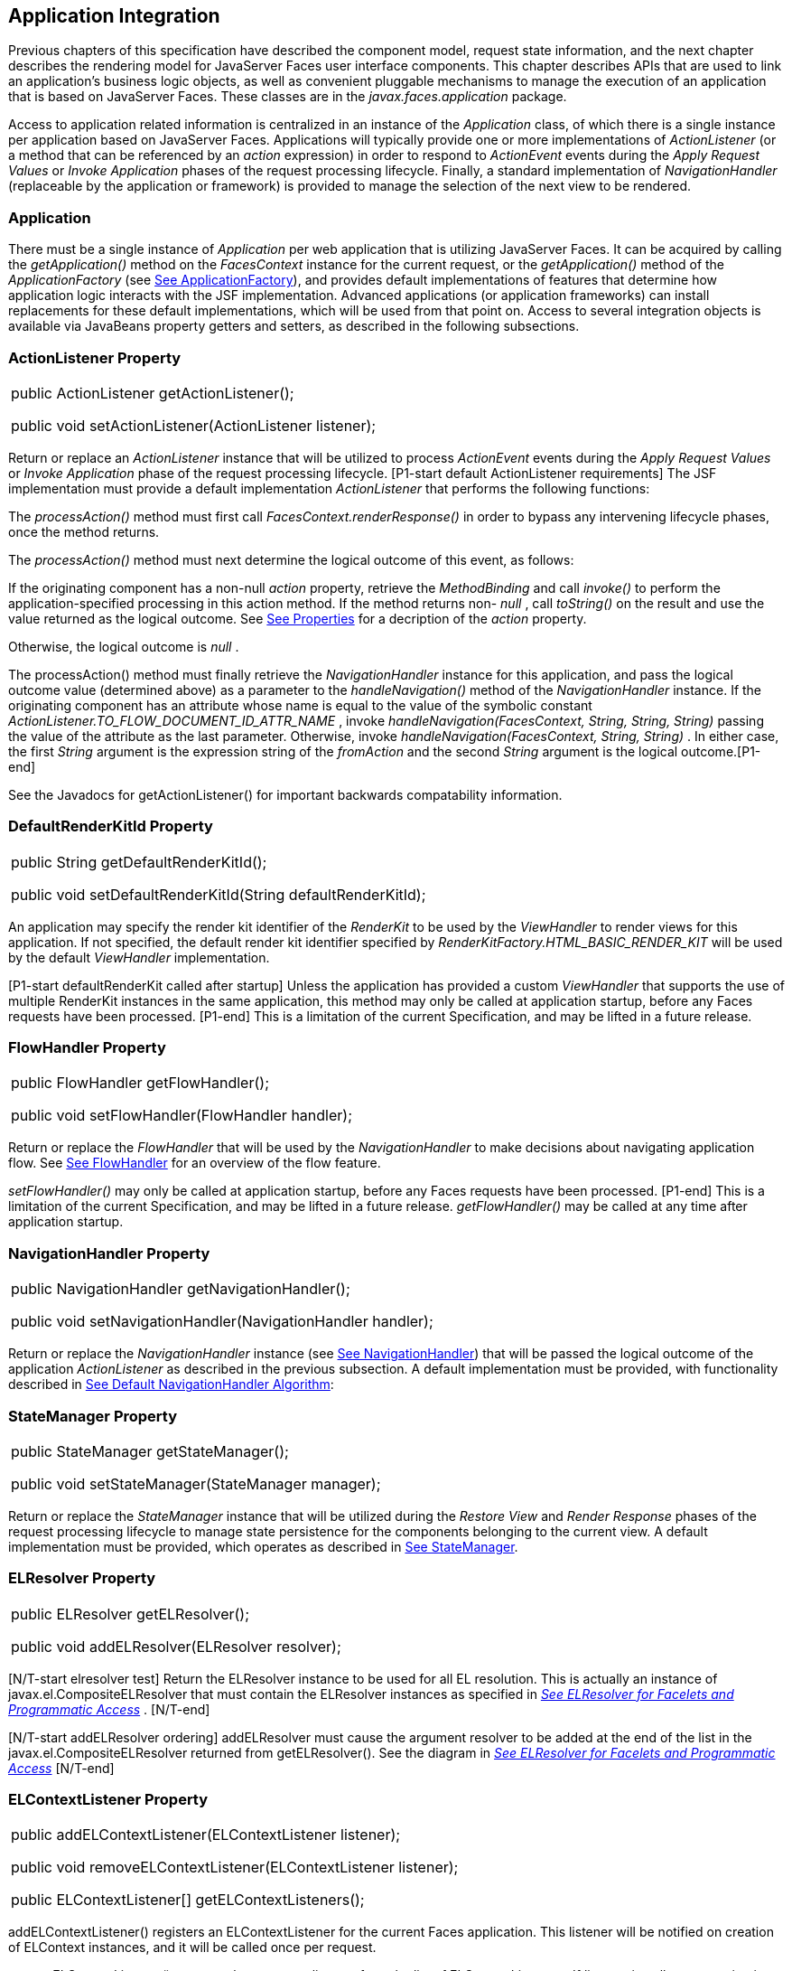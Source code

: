 == Application Integration

Previous chapters of this specification have
described the component model, request state information, and the next
chapter describes the rendering model for JavaServer Faces user
interface components. This chapter describes APIs that are used to link
an application’s business logic objects, as well as convenient pluggable
mechanisms to manage the execution of an application that is based on
JavaServer Faces. These classes are in the _javax.faces.application_
package.

Access to application related information is
centralized in an instance of the _Application_ class, of which there is
a single instance per application based on JavaServer Faces.
Applications will typically provide one or more implementations of
_ActionListener_ (or a method that can be referenced by an _action_
expression) in order to respond to _ActionEvent_ events during the
_Apply Request Values_ or _Invoke Application_ phases of the request
processing lifecycle. Finally, a standard implementation of
_NavigationHandler_ (replaceable by the application or framework) is
provided to manage the selection of the next view to be rendered.

[[a3400]]
=== Application

There must be a single instance of
_Application_ per web application that is utilizing JavaServer Faces. It
can be acquired by calling the _getApplication()_ method on the
_FacesContext_ instance for the current request, or the
_getApplication()_ method of the _ApplicationFactory_ (see
link:JSF.html#a3542[See ApplicationFactory]), and provides
default implementations of features that determine how application logic
interacts with the JSF implementation. Advanced applications (or
application frameworks) can install replacements for these default
implementations, which will be used from that point on. Access to
several integration objects is available via JavaBeans property getters
and setters, as described in the following subsections.

=== [[a3402]]ActionListener Property

[width="100%",cols="100%",]
|===
a|
public ActionListener getActionListener();



public void setActionListener(ActionListener
listener);

|===

Return or replace an _ActionListener_
instance that will be utilized to process _ActionEvent_ events during
the _Apply Request Values_ or _Invoke Application_ phase of the request
processing lifecycle. [P1-start default ActionListener requirements] The
JSF implementation must provide a default implementation
_ActionListener_ that performs the following functions:

The _processAction()_ method must first call
_FacesContext.renderResponse()_ in order to bypass any intervening
lifecycle phases, once the method returns.

The _processAction()_ method must next
determine the logical outcome of this event, as follows:

If the originating component has a non-null
_action_ property, retrieve the _MethodBinding_ and call _invoke()_ to
perform the application-specified processing in this action method. If
the method returns non- _null_ , call _toString()_ on the result and use
the value returned as the logical outcome. See
link:JSF.html#a1092[See Properties] for a decription of the
_action_ property.

Otherwise, the logical outcome is _null_ .

{empty}The processAction() method must
finally retrieve the _NavigationHandler_ instance for this application,
and pass the logical outcome value (determined above) as a parameter to
the _handleNavigation()_ method of the _NavigationHandler_ instance. If
the originating component has an attribute whose name is equal to the
value of the symbolic constant
_ActionListener.TO_FLOW_DOCUMENT_ID_ATTR_NAME_ , invoke
_handleNavigation(FacesContext, String, String, String)_ passing the
value of the attribute as the last parameter. Otherwise, invoke
_handleNavigation(FacesContext, String, String)_ . In either case, the
first _String_ argument is the expression string of the _fromAction_ and
the second _String_ argument is the logical outcome.[P1-end]

See the Javadocs for getActionListener() for
important backwards compatability information.

=== DefaultRenderKitId Property

[width="100%",cols="100%",]
|===
a|
public String getDefaultRenderKitId();



public void setDefaultRenderKitId(String
defaultRenderKitId);

|===

An application may specify the render kit
identifier of the _RenderKit_ to be used by the _ViewHandler_ to render
views for this application. If not specified, the default render kit
identifier specified by _RenderKitFactory.HTML_BASIC_RENDER_KIT_ will be
used by the default _ViewHandler_ implementation.

[P1-start defaultRenderKit called after
startup] Unless the application has provided a custom _ViewHandler_ that
supports the use of multiple RenderKit instances in the same
application, this method may only be called at application startup,
before any Faces requests have been processed. [P1-end] This is a
limitation of the current Specification, and may be lifted in a future
release.

=== FlowHandler Property

[width="100%",cols="100%",]
|===
a|
public FlowHandler getFlowHandler();



public void setFlowHandler(FlowHandler
handler);

|===

Return or replace the _FlowHandler_ that will
be used by the _NavigationHandler_ to make decisions about navigating
application flow. See link:JSF.html#a3840[See FlowHandler] for
an overview of the flow feature.

[P1-start flowHandler called after startup]
_setFlowHandler()_ may only be called at application startup, before any
Faces requests have been processed. [P1-end] This is a limitation of the
current Specification, and may be lifted in a future release.
_getFlowHandler()_ may be called at any time after application startup.

=== NavigationHandler Property

[width="100%",cols="100%",]
|===
a|
public NavigationHandler
getNavigationHandler();



public void
setNavigationHandler(NavigationHandler handler);

|===

Return or replace the _NavigationHandler_
instance (see link:JSF.html#a3561[See NavigationHandler]) that
will be passed the logical outcome of the application _ActionListener_
as described in the previous subsection. A default implementation must
be provided, with functionality described in
link:JSF.html#a3571[See Default NavigationHandler Algorithm]:

=== StateManager Property

[width="100%",cols="100%",]
|===
a|
public StateManager getStateManager();



public void setStateManager(StateManager
manager);

|===

Return or replace the _StateManager_ instance
that will be utilized during the _Restore View_ and _Render Response_
phases of the request processing lifecycle to manage state persistence
for the components belonging to the current view. A default
implementation must be provided, which operates as described in
link:JSF.html#a4117[See StateManager].

=== [[a3435]]ELResolver Property

[width="100%",cols="100%",]
|===
a|
public ELResolver getELResolver();



public void addELResolver(ELResolver
resolver);

|===

{empty}[N/T-start elresolver test] Return the
ELResolver instance to be used for all EL resolution. This is actually
an instance of javax.el.CompositeELResolver that must contain the
ELResolver instances as specified in _link:JSF.html#a2822[See
ELResolver for Facelets and Programmatic Access]_ . [N/T-end]

{empty}[N/T-start addELResolver ordering]
addELResolver must cause the argument resolver to be added at the end of
the list in the javax.el.CompositeELResolver returned from
getELResolver(). See the diagram in _link:JSF.html#a2822[See
ELResolver for Facelets and Programmatic Access]_ [N/T-end]

=== ELContextListener Property

[width="100%",cols="100%",]
|===
a|
public addELContextListener(ELContextListener
listener);



public void
removeELContextListener(ELContextListener listener);



public ELContextListener[]
getELContextListeners();

|===

addELContextListener() registers an
ELContextListener for the current Faces application. This listener will
be notified on creation of ELContext instances, and it will be called
once per request.

removeELContextListener() removes the
argument listener from the list of ELContextListeners. If listener is
null, no exception is thrown and no action is performed. If listener is
not in the list, no exception is thrown and no action is performed.

getELContextListeners() returns an array
representing the list of listeners added by calls to
addELContextListener().

=== [[a3450]]ViewHandler Property

[width="100%",cols="100%",]
|===
a|
public ViewHandler getViewHandler();



public void setViewHandler(ViewHandler
handler);

|===

{empty}See link:JSF.html#a3871[See
ViewHandler] for the description of the ViewHandler. The JSF
implementation must provide a default _ViewHandler_ implementation. This
implementation may be replaced by calling _setViewHandler()_ before the
first time the _Render Response_ phase has executed. [P1-start
setViewHandler() called after startup] If a call is made to
_setViewHandler()_ after the first time the _Render Response_ phase has
executed, the call must be ignored by the implementation. [P1-end]

=== [[a3455]]ProjectStage Property

[width="100%",cols="100%",]
|===
a|
public ProjectStage getProjectStage();



|===

{empty} [P1-start getProjectStage]This method
must return the enum constant from the class
_javax.faces.application.ProjectStage_ as specified in the corresponding
application init parameter, JNDI entry, or default Value. See
link:JSF.html#a6088[See Application Configuration
Parameters].[P1-end]

=== [[a3459]]Acquiring ExpressionFactory Instance

[width="100%",cols="100%",]
|===
|public ExpressionFactory
getExpressionFactory();
|===

Return the ExpressionFactory instance for
this application. This instance is used by the evaluateExpressionGet (
_link:JSF.html#a3463[See Programmatically Evaluating
Expressions]_ ) convenience method.

{empty}[P1-start getExpressionFactory
requirements] The default implementation simply returns the
ExpressionFactory from the JSP container by calling
JspFactory.getDefaultFactory().getJspApplicationContext(servletContext).getExpressionFactory().
[P1-end]

=== [[a3463]]Programmatically Evaluating Expressions

[width="100%",cols="100%",]
|===
|public Object
evaluateExpressionGet(FacesContext context, String expression, Class
expectedType)
|===

Get a value by evaluating an expression.

Call
_getExpressionFactory().createValueExpression()_ passing the argument
_expression_ and _expectedType_ . Call _FacesContext.getELContext()_ and
pass it to _ValueExpression.getValue()_ , returning the result.

It is also possible and sometimes desireable
to obtain the actual _ValueExpression_ or _MethodExpression_ instance
directly. This can be accomplished by using the
_createValueExpression()_ or _createMethodExpression()_ methods on the
_ExpressionFactory_ returned from _getExpressionFactory()._

=== [[a3468]]Object Factories

The _Application_ instance for a web
application also acts as an object factory for the creation of new JSF
objects such as components, converters, validators and behaviors..

[width="100%",cols="100%",]
|===
a|
public UIComponent createComponent(String
componentType);

public UIComponent createComponent(String
componentType,

 String rendererType);



public Converter createConverter(Class
targetClass);



public Converter createConverter(String
converterId);



public Validator createValidator(String
validatorId);



public Behavior createBehavior(String
behaviorId);

|===

Each of these methods creates a new instance
of an object of the requested typelink:#a9088[6], based on the
requested identifier. The names of the implementation class used for
each identifier is normally provided by the JSF implementation
automatically (for standard classes described in this Specification), or
in one or more application configuration resources (see
link:JSF.html#a6195[See Application Configuration Resources])
included with a JSF web application, or embedded in a JAR file
containing the corresponding implementation classes.

All variants _createConverter()_ must take
some action to inspect the converter for _@ResourceDependency_ and
_@ListenerFor_ annotations.



[width="100%",cols="100%",]
|===
|public UIComponent
createComponent(ValueExpression componentExpression, FacesContext
context, String componentType);
|===

[P1-start createComponent(ValueExpression)
requirements] This method has the following behavior:

Call the _getValue()_ method on the specified
_ValueExpression_ , in the context of the specified _FacesContext_ . If
this results in a non-null _UIComponent_ instance, return it as the
value of this method.

{empty}If the getValue() call did not return
a component instance, create a new component instance of the specified
component type, pass the new component to the s _etValue()_ method of
the specified ValueExpression, and return it.[P1-end]

[width="100%",cols="100%",]
|===
|public UIComponent
createComponent(FacesContext context, Resource componentResource);
|===

All variants _createComponent()_ must take
some action to inspect the component for _@ResourceDependency_ and
_@ListenerFor_ annotations. Please see the JavaDocs and
link:JSF.html#a1671[See Composite Component Metadata] for the
normative specification relating to this method.

[width="100%",cols="100%",]
|===
a|
public void addComponent(String
componentType, String componentClass);



public void addConverter(Class targetClass,
String converterClass);



public void addConverter(String converterId,
String converterClass);



public void addValidator(String validatorId,
String validatorClass);



public void addBehavior(String behaviorId,
String behaviorClass);

|===

JSF-based applications can register
additional mappings of identifiers to a corresponding fully qualified
class name, or replace mappings provided by the JSF implementation in
order to customize the behavior of standard JSF features. These methods
are also used by the JSF implementation to register mappings based on
_<component>_ , _<converter>_ , _<behavior>_ and _<validator>_ elements
discovered in an application configuration resource.

[width="100%",cols="100%",]
|===
a|
public Iterator<String> getComponentTypes();



public Iterator<String> getConverterIds();



public Iterator<Class> getConverterTypes();



public Iterator<String> getValidatorIds();



public Iterator<String> getBehaviorIds();

|===

JSF-based applications can ask the
_Application_ instance for a list of the registered identifiers for
components, converters, and validators that are known to the instance.

=== [[a3510]]Default Validator Ids

From the list of mappings of _validatorId_ to
fully qualified class name, added to the application via calls to
_addValidator()_ , the application maintains a subset of that list under
the heading of default validator ids. The following methods provide
access to the default validator ids registered on an application:

[width="100%",cols="100%",]
|===
a|
 _public void addDefaultValidatorId(String
validatorId);_

public Map<String,String>
getDefaultValidatorInfo();

|===

The required callsites for these methods are
specified in link:JSF.html#a1419[See Validation Registration].

=== Internationalization Support

The following methods and properties allow an
application to describe its supported locales, and to provide
replacement text for standard messages created by JSF objects.

[width="100%",cols="100%",]
|===
a|
public Iterator<Locale>
getSupportedLocales();

public void
setSupportedLocales(Collection<Locale> newLocales);

public Locale getDefaultLocale();

public void setDefaultLocale(Locale
newLocale);

|===

JSF applications may state the _Locale_ s
they support (and the default _Locale_ within the set of supported
_Locale_ s) in the application configuration resources file. The setters
for the following methods must be called when the configuration
resources are parsed. Each time the setter is called, the previous value
is overwritten.

[width="100%",cols="100%",]
|===
a|
public String getMessageBundle();



public void setMessageBundle(String
messageBundle);

|===

Specify the fully qualified name of the
ResourceBundle from which the JSF implementation will acquire message
strings that correspond to standard message keys See
link:JSF.html#a584[See Localized Application Messages] for a
list of the standard message keys recognized by JSF.

=== [[a3526]]System Event Methods

System events are described in
link:JSF.html#a1359[See System Events]. This section describes
the methods defined on _Application_ that support system events

=== Subscribing to system events

[width="100%",cols="100%",]
|===
a|
public abstract void subscribeToEvent(Class<?
extends SystemEvent> systemEventClass, SystemEventListener listener)

public abstract void subscribeToEvent(Class<?
extends SystemEvent> systemEventClass, Class sourceClass,
SystemEventListener listener);

public abstract void publishEvent(Class<?
extends SystemEvent> systemEventClass, SystemEventListenerHolder
source);

public void publishEvent(Class<? extends
SystemEvent> systemEventClass, Class<?> sourceBaseType, Object source)

|===

The first variant of _subscribeToEvent()_
subscribes argument _listener_ to have its _isListenerForSource()_
method, and (depending on the result from _isListenerForSource()_ ) its
_processEvent()_ method called any time any call is made to
_Application.publishEvent(Class<? extends SystemEvent> systemEventClass,
SystemEventListenerHolder source)_ where the first argument in the call
to _publishEvent()_ is equal to the first argument to
_subscribeToEvent()_ . [P1-start eventClassAndInheritance] _NOTE_ : The
implementation must not support subclasses for the _systemEventClass_
and/or _sourceClass_ arguments to _subscribeToEvent()_ or
_publishEvent()_ .[P1-end] For example, consider two event types,
_SuperEvent_ and _SubEvent extends SuperEvent_ . If a listener
subscribes to _SuperEvent.class_ events, but later someone publishes a
_SubEvent.class_ event (which extends _SuperEvent_ ), the listener for
_SuperEvent.class_ must not be called.

The second variant of _subscribeToEvent()_ is
equivalent to the first, with the additional constraint the the
_sourceClass_ argument to _publishEvent()_ must be equal to the _Class_
object obtained by calling _getClass()_ on the _source_ argument to
_publishEvent()_ .

See the javadocs for both variants of
_subscribeForEvent()_ for the complete specification of these methods.

 _publishEvent()_ is called by the system at
several points in time during the runtime of a JSF application. The
specification for when _publishEvent()_ is called is given in the
javadoc for the event classes that are listed in
link:JSF.html#a1308[See Event Classes]. See the javadoc for
_publishEvent()_ for the complete specification.

=== Unsubscribing from system events

[width="100%",cols="100%",]
|===
a|
public abstract void
unsubscribeFromEvent(Class<? extends SystemEvent> systemEventClass,
SystemEventListener listener);

public abstract void
unsubscribeFromEvent(Class<? extends SystemEvent> systemEventClass,
Class sourceClass, SystemEventListener listener);

|===

See the javadocs for both variants of
_unsubscribeFromEvent()_ for the complete specification.

===

image:SF-33.png[image]

[[a3542]]ApplicationFactory

A single instance of
_javax.faces.application.ApplicationFactory_ must be made available to
each JSF-based web application running in a servlet or portlet
container. The factory instance can be acquired by JSF implementations
or by application code, by executing:

[width="100%",cols="100%",]
|===
a|
ApplicationFactory factory =
(ApplicationFactory)


FactoryFinder.getFactory(FactoryFinder.APPLICATION_FACTORY);

|===

The _ApplicationFactory_ implementation class
supports the following methods:

[width="100%",cols="100%",]
|===
a|
public Application getApplication();



public void setApplication(Application
application);

|===

Return or replace the _Application_ instance
for the current web application. The JSF implementation must provide a
default _Application_ instance whose behavior is described in
link:JSF.html#a3400[See Application].

Note that applications will generally find it
more convenient to access the _Application_ instance for this
application by calling the _getApplication()_ method on the
_FacesContext_ instance for the current request.

===

image:SF-33.png[image]

[[a3553]]Application Actions

An _application action_ is an
application-provided method on some Java class that performs some
application-specified processing when an _ActionEvent_ occurs, during
either the _Apply Request Values_ or the _Invoke Application_ phase of
the request processing lifecycle (depending upon the _immediate_
property of the _ActionSource_ instance initiating the event).

Application action is not a formal JSF API;
instead any method that meets the following requirements may be used as
an Action by virtue of evaluating a method binding expression:

The method must be public.

The method must take no parameters.

The method must return _Object_ .

The action method will be called by the
default _ActionListener_ implementation, as described in
link:JSF.html#a3402[See ActionListener Property] above. Its
responsibility is to perform the desired application actions, and then
return a logical “outcome” (represented as a _String_ ) that can be used
by a _NavigationHandler_ in order to determine which view should be
rendered next. The action method to be invoked is defined by a
_MethodBinding_ that is specified in the _action_ property of a
component that implements _ActionSource_ . Thus, a component tree with
more than one such _ActionSource_ component can specify individual
action methods to be invoked for each activated component, either in the
same Java class or in different Java classes.

===

image:SF-33.png[image]

[[a3561]]NavigationHandler

=== [[a3562]]Overview

Most JSF applications can be thought of as a
directed graph of views, each node of which roughly corresponds to the
user’s perception of “location” within the application. Applications
that use the Faces Flows feature have additional kinds of nodes in the
directed graph. In any case, navigating the nodes of this graph is the
responsibility of the _NavigationHandler_ . A single _NavigationHandler_
instance is responsible for consuming the logical outcome returned by an
application action that was invoked, along with additional state
information that is available from the _FacesContext_ instance for the
current request, and (optionally) selecting a new view to be rendered.
If the outcome returned by the applicationaction is _null_ or the empty
string, and none of the navigation cases that map to the current view
identifier have a non-null condition expression, the same view must be
re-displayed. This is a change from the old behavior. As of JSF 2.0, the
NavigationHandler is consulted even on a _null_ outcome, but under this
circumstance it only checks navigation cases that do not specify an
outcome (no <from-outcome>) and have a condition expression (specified
with <if>). This is the only case where the same view (and component
tree) is re-used.

[width="100%",cols="100%",]
|===
|public void handleNavigation(FacesContext
context, String fromAction, String outcome);
|===

The _handleNavigation_ method may select a
new view by calling _createView()_ on the _ViewHandler_ instance for
this application, optionally customizing the created view, and then
selecting it by calling the _setViewRoot()_ method on the _FacesContext_
instance that is passed. Alternatively, the _NavigationHandler_ can
complete the actual response (for example, by issuing an HTTP redirect),
and call _responseComplete()_ on the _FacesContext_ instance.

After a return from the _handleNavigation_
method, control will normally proceed to the _Render Response_ phase of
the request processing lifecycle (see link:JSF.html#a457[See
Render Response]), which will cause the newly selected view to be
rendered. If the _NavigationHandler_ called the _responseComplete()_
method on the _FacesContext_ instance, however, the _Render Response_
phase will be bypassed.

Prior to JSF 2, the NavigationHandler's sole
task was to execute the navigation for a given scenario. JSF 2
introduces the _ConfigurableNavigationHandler_ interface, which extends
the contract of the _NavigationHandler_ to include two additional
methods that accomodate runtime inspection of the NavigationCases that
represent the rule-based navigation metamodel. The method
_getNavigationCase_ consults the _NavigationHandler_ to determine which
_NavigationCase_ the _handleNavigation_ method would resolve for a given
"from action" expression and logical outcome combination. The method
_getNavigationCases_ returns a java.util.Map of all the _NavigationCase_
instances known to this _NavigationHandler_ . Each key in the map is a
from view ID and the cooresponding value is a java.util.Set of
NavigationCases for that from view ID.

[width="100%",cols="100%",]
|===
a|
public NavigationCase
getNavigationCase(FacesContext context, String fromAction, String
outcome);

public Map<String, Set<NavigationCase>>
getNavigationCases();

|===

{empty}[P1-start-configurablenavhandler]A JSF
2 compliant-implemention must ensure that its _NavigationHandler_
implements the _ConfigurableNavigationHandler_ interface. The
_handleNavigation_ and _getNavigation_ Case methods should use the same
logic to resolve a _NavigationCase_ , which is outlined in the next
section.[P1-end]

=== [[a3571]]Default NavigationHandler Algorithm

JSF implementations must provide a default
_NavigationHandler_ implementation that maps the action reference that
was utilized (by the default _ActionListener_ implementation) to invoke
an application action, the logical outcome value returned by that
application action, as well as other state information, into the view
identifier for the new view or flow node to be selected. The remainder
of this section describes the functionality provided by this default
implementation.

The behavior of the default
_NavigationHandler_ implementation is configured, at web application
startup time, from the contents of zero or more _application
configuration resources_ (see link:JSF.html#a6195[See
Application Configuration Resources]). The configuration information is
represented as zero or more _<navigation-rule>_ elements, each keyed to
a matching pattern for the _view identifier_ of the current view
expressed in a _<from-view-id>_ element. This matching pattern must be
either an exact match for a view identifier (such as “/index.jsp” if you
are using the default _ViewHandler_ ), or the prefix of a component view
id, followed by an asterisk (“*”) character. A matching pattern of “*”,
or the lack of a _<from-view-id>_ element inside a _<navigation-rule>_
rule, indicates that this rule matches any possible component view
identifier.

Version 2.2 of the specification introduced
the Faces Flows feature. [P1-start-FlowNavigationConstraints] With
respect to the navigation algorithm, any text that references a _view
identifier_ , such as _<from-view-id>_ or _<to-view-id>_ , can also
refer to a flow node, subject to these constraints.

When outside of a flow, _view identifier_ has
the additional possibility of being a flow id.

{empty}When inside a flow, a _view
identifier_ has the additional possibility of being the id of any node
within the current flow.[P1-end]

If the specification needs to refer to a
_view identifier_ that is an actual VDL view (and not a VDL view or a
flow, or flow node), the term _vdl view identifier_ will be used.

Nested within each _<navigation-rule>_
element are zero or more _<navigation-case>_ elements that contain
additional matching criteria based on the action reference expression
value used to select an application action to be invoked (if any), and
the logical outcome returned by calling the _invoke()_ method of that
application action _link:#a9089[7]_ . As of JSF 2, navigation
cases support a condition element, <if>, whose content must be a single,
contiguous value expression expected to resolve to a boolean value (if
the content does not match this requirement, the condition is
ignored)link:#a9090[8]. When the <if> element is present, the
value expression it contains must evaluate to true when the navigation
case is being consulted in order for the navigation case to
matchlink:#a9092[9]. Finally, the <navigation-case> element
contains a <to-view-id> element, whose content is either the view
identifier or a value expression that resolves to the view identifier.
If the navigation case is a match, this view identifier is to be
selected and stored in the FacesContext for the current request
following the invocation of the NavigationHandler. See below for an
example of the configuration information for the default
_NavigationHandler_ might be configured.

It is permissible for the application
configuration resource(s) used to configure the default
_NavigationHandler_ to include more than one _<navigation-rule>_ element
with the same _<from-view-id>_ matching pattern. For the purposes of the
algorithm described below, all of the nested _<navigation-case>_
elements for all of these rules shall be treated as if they had been
nested inside a single _<navigation-rule>_ element.

[P1-start navigation handler requirements]
The default _NavigationHandler_ implementation must behave as if it were
performing the following algorithm (although optimized implementation
techniques may be utilized):

If no navigation case is matched by a call to
the handleNavigation() method, this is an indication that the current
view should be redisplayed. As of JSF 2.0, a null outcome does not
unconditionally cause all navigation rules to be skipped.

Find a _<navigation-rule>_ element for which
the view identifier (of the view in the _FacesContext_ instance for the
current request) matches the _<from-view-id>_ matching pattern of the
_<navigation-rule>_ . Rule instances are considered in the following
order:

An exact match of the view identifier against
a _<from-view-id>_ pattern that does not end with an asterisk (“*”)
character.

For _<from-view-id>_ patterns that end with
an asterisk, an exact match on characters preceding the asterisk against
the prefix of the view id. If the patterns for multiple navigation rules
match, pick the longest matching prefix first.

If there is a _<navigation-rule>_ with a
_<from-view-id>_ pattern of only an asterisklink:#a9093[10], it
matches any view identifier.

From the _<navigation-case>_ elements nested
within the matching _<navigation-rule>_ element, locate a matching
navigation case by matching the _<from-action>_ and _<from-outcome>_
values against the _fromAction_ and outcome parameter values passed to
the _handleNavigation()_ method. To match an outcome value of null, the
_<from-outcome>_ must be absent and the _<if>_ element present.
Regardless of outcome value, if the _<if>_ element is present, evaluate
the content of this element as a value expression and only select the
navigation case if the expression resolves to true. Navigation cases are
checked in the following order:

Cases specifying both a _<from-action>_ value
and a _<from-outcome>_ value are matched against the _action_ expression
and _outcome_ parameters passed to the _handleNavigation()_ method (both
parameters must be not null, and both must be equal to the corresponding
condition values, in order to match).

Cases that specify only a _<from-outcome>_
value are matched against the _outcome_ parameter passed to the
_handleNavigation()_ method (which must be not null, and equal to the
corresponding condition value, to match).

Cases that specify only a _<from-action>_
value are matched against the _action_ expression parameter passed to
the _handleNavigation()_ method (which must be non-null, and equal to
the corresponding condition value, to match; if the <if> element is
absent, only match a non-null outcome; otherwise, match any outcome).

Any remaining case is assumed to match so
long as the outcome parameter is non-null or the <if> element is
present.

For cases that match up to this point and
contain an <if> element, the condition value expression must be
evaluated and the resolved value true for the case to match.

If a matching _<navigation-case>_ element was
located, proceed as follows.

{empty}If the _<to-view-id>_ element is the
id of a flow, discover that flow’s start node and resolve it to a _vdl
view identifier_ by following the algorithm in
link:JSF.html#a3622[See Requirements for Explicit Navigation in
Faces Flow Call Nodes other than ViewNodes]

If the _<to-view-id>_ element is a non-view
flow node, resolve it to a _vdl view identifier_ by following the
algorithm in link:JSF.html#a3622[See Requirements for Explicit
Navigation in Faces Flow Call Nodes other than ViewNodes].

If _UIViewAction.isProcessingBroadcast()_
returns _true_ , call _getFlash().setKeepMessages(true)_ on the current
_FacesContext_ . Compare the viewId of the current viewRoot with the
_<to-view-id>_ of the matching _<navigation-case>_ . If they differ,
take any necessary actions to effectively restart the JSF lifecycle on
the _<to-view-id>_ of the matching _<navigation-case>_ . Care must be
taken to preserve any view parameters or navigation case parameters,
clear the view map of the _UIViewRoot_ , and call _setRenderAll(true)_
on the _PartialViewContext_ . Implementations may choose to meet this
requirement by treating this case as if a _<redirect />_ was specified
on the matching _<navigation-case>_ . If the viewIds do not differ,
continue on to the next bullet point.

Clear the view map if the viewId of the new
_UIViewRoot_ differs from the viewId of the current _UIViewRoot_ .

If the _<redirect/>_ element was _not_
specified in this _<navigation-case>_ (or the application is running in
a Portlet environment, where redirects are not possible), use the
_<to-view-id>_ element of the matching case to request a new
_UIViewRoot_ instance from the _ViewHandler_ instance for this
application. Call _transition()_ on the _FlowHandler_ , passing the
current _FacesContext_ , the current flow, the new flow and the
_facesFlowCallNode_ corresponding to this faces flow call, if any. Pass
the new _UIViewRoot_ to the _setViewRoot()_ method of the _FacesContext_
instance for the current request.

Then, exit the algorithm. If the content of
<to-view-id> is a value expression, first evaluate it to obtain the
value of the view id.

If the _<redirect/>_ element _was_ specified
in this _<navigation-case>_ , or this invocation of _handleNavigation()_
was due to a _UIViewAction_ broadcast event where the new _viewId_ is
different from the current _viewId_ , resolve the _<to-view-id>_ to a
view identifier, using the algorithm in _link:JSF.html#a3622[See
Requirements for Explicit Navigation in Faces Flow Call Nodes other than
ViewNodes]_ . Call _getRedirectURL()_ on the _ViewHandler_ , passing the
current _FacesContext_ , the _<to-view-id>_ , any name=value parameter
pairs specified within _<view-param>_ elements within the _<redirect>_
element, and the value of the _include-view-params_ attribute of the
_<redirect />_ element if present, _false_ , if not. If this navigation
is a flow transition (where current flow is not the same as the new
flow), include the relevant flow metadata as entries in the _parameters_
.

If current flow is not null and new flow is
null, include the following entries:
_FlowHandler.TO_FLOW_DOCUMENT_ID_REQUEST_PARAM_NAME:
FlowHandler.NULL_FLOW +
FlowHandler.FLOW_ID_REQUEST_PARAM_NAME: “”_ (the empty string)

If current flow is null and new flow is not
null, include the following entries: +
_FlowHandler.TO_FLOW_DOCUMENT_ID_REQUEST_PARAM_NAME:_ The to flow
document id +
_FlowHandler.FLOW_ID_REQUEST_PARAM_NAME:_ the flow id for the flow that
is the destination of the transition.

If the _parameters_ map has entries for
either of these keys, both of the entries must be replaced with the new
values. This allows the call to _FlowHandler.clientWindowTransition()_
to perform correctly when the GET request after the redirect happens.

The return from _getRedirectURL()_ is the
value to be sent to the client to which the redirect will occur. Call
_getFlash().setRedirect(true)_ on the current _FacesContext_ . Cause the
current response to perform an HTTP redirect to this path, and call
_responseComplete()_ on the _FacesContext_ instance for the current
request. If the content of <to-view-id> is a value expression, first
evaluate it to obtain the value of the view id.

If no matching _<navigation-case>_ element
was located, return to Step 1 and find the next matching
_<navigation-rule>_ element (if any). If there are no more matching rule
elements, execute the following algorithm to search for an implicit
match based on the current _outcome_ . This implicit matching algorithm
also includes navigating within the current faces flow, and returning
from the current faces flow.

Let _outcome_ be _viewIdToTest_ .

Examine the _viewIdToTest_ for the presence
of a “?” character, indicating the presence of a URI query string. If
one is found, remove the query string from _viewIdToTest_ , including
the leading “ _?_ ” and let it be _queryString_ , look for the string “
_faces-redirect=true_ ” within the query string. If found, let
_isRedirect_ be _true_ , otherwise let _isRedirect_ be _false_ . Look
for the string “ _includeViewParams=true_ ” or “
_faces-include-view-params=true_ ”. If either are found, let
_includeViewParams_ be _true_ , otherwise let _includeViewParams_ be
_false_ . When performing preemptive navigation, redirect is implied,
even if the navigation case doesn't indicate it, and the query string
must be preserved. Refer to link:JSF.html#a2060[See
UIOutcomeTarget] for more information on preemptive navigation.

If _viewIdToTest_ does not have a “file
extension”, take the file extension from the current _viewId_ and append
it properly to _viewIdToTest_ .

If _viewIdToTest_ does not begin with “/”,
take the current _viewId_ and look for the last “ _/_ ”. If not found,
prepend a “ _/_ ” and continue. Otherwise remove all characters in
_viewId_ after, but not including, “ _/_ ”, then append _viewIdToTest_
and let the result be _viewIdToTest_ .

Obtain the current ViewHandler and call its
_deriveViewId()_ method, passing the current _FacesContext_ and
_viewIdToTest_ . If _UnsupportedOperationException_ is thrown, which
will be the case if the _ViewHandler_ is a Pre JSF 2.0 _ViewHandler_ ,
the implementation must ensure the algorithm described for
_ViewHandler.deriveViewId()_ specified in
_link:JSF.html#a3910[See Default ViewHandler Implementation]_ is
performed. Let the result be _implicitViewId_ .

If _implicitViewId_ is non- _null_ , discover
if _fromOutcome_ is equal to the flow-id of an existing flow in the
_FlowHandler_ . If so find the start node of the flow. If the start node
is a _ViewNode_ , let _viewIdToTest_ be the _vdlDocumentId_ value of the
_ViewNode_ . Call _deriveViewId_ as in the preceding step and let the
result be _implicitViewId_ . If _fromOutcome_ is not equal to the
flow-id of an existing flow in the _FlowHandler_ , and we are currently
in a flow, discover if this is call to a _faces-flow-return_ node. If
so, obtain the _fromOutcome_ of the _faces-flow-return_ node, re-apply
this algorithm to derive the value of the _implicitViewId_ and continue.

If the _implicitViewId_ is non- _null_ , take
the following action. If _isRedirect_ is _true_ , append the
_queryString_ to _implicitViewId_ . Let _implicitNavigationCase_ be a
conceptual _<navigation-case>_ element whose _fromViewId_ is the current
_viewId_ , _fromAction_ is passed through from the arguments to
_handleNavigation()_ , _fromOutcome_ is passed through from the
arguments to _handleNavigation(), toViewId_ is _implicitViewId_ , and
_redirect_ is the value of _isRedirect,_ and _include-view-params_ is
_includeViewParams_ . Treat _implicitNavigationCase_ as a matching
navigation case and return to the first step above that starts with “If
a matching _<navigation-case>_ element was located...”.

If _UIViewAction.isProcessingBroadcast()_
returns _true_ , call _getFlash().setKeepMessages(true)_ on the current
_FacesContext_ . Compare the viewId of the current viewRoot with the
effective _<to-view-id>_ of the matching _<navigation-case>_ . If they
differ, take any necessary actions effectively restart the JSF lifecycle
on the effective _<to-view-id>_ of the matching _<navigation-case>_ .
Care must be taken to preserve any view parameters or navigation case
parameters, clear the view map of the _UIViewRoot_ , and call
_setRenderAll(true)_ on the _PartialViewContext_ .

If none of the above steps found a matching
_<navigation-case>_ , perform the steps in
link:JSF.html#a3622[See Requirements for Explicit Navigation in
Faces Flow Call Nodes other than ViewNodes] to find a matching
_<navigation-case>_ .

If none of the above steps found a matching
_<navigation-case>_ , if _ProjectStage_ is not _Production_ render a
message in the page that explains that there was no match for this
outcome.

A rule match always causes a new view to be
created, losing the state of the old view. This includes clearing out
the view map.

Query string parameters may be contributed by
three different sources: the outcome (implicit navigation), a nested
_<f:param>_ on the component tag (e.g., _<h:link>_ , _<h:button>_ ,
_<h:commandLink>_ , _<h:commandButton>_ ), and view parameters. When a
redirect URL is built, whether it be by the N _avigationHandler_ on a
redirect case or a _UIOutcomeTarget_ renderer, the query string
parameter sources should be consulted in the following order:

the outcome (implicit navigation)

view parameter

nested _<f:param>_

If a query string parameter is found in two
or more sources, the latter source must replace all instances of the
query string parameter from the previous source(s).

{empty}[P1-end]

=== [[a3622]]Requirements for Explicit Navigation in Faces Flow Call Nodes other than ViewNodes

[P1-start ExplicitNavigationNonViewFlowNode
requirements] These steps must be performed in this order to determine
the _vdl view identifier_ when navigating to a flow node that is not a
view node.

Algorithm for resolving a _nodeId_ to a _vdl
view identifier_ .

If _nodeId_ is a view node, let _vdl view
identifier_ be the value of _nodeId_ and exit the algorithm.

If the node is a _SwitchNode_ , iterate over
the _NavigationCase_ instances returned from its _getCases()_ method.
For each, one call _getCondition()_ . If the result is _true_ , let
_nodeId_ be the value of its _fromOutcome_ property.

If the node is a _MethodCallNode_ , let
_nodeId_ be the value invoking the value of its _methodExpression_
property. If the result is _null_ , let _nodeId_ be the value of the
_MethodCallNode_ ’s _outcome_ property.

If the node is a _FlowCallNode_ , save it
aside as _facesFlowCallNode_ . Let _flowId_ be the value of its
_calledFlowId_ property and _flowDocumentId_ be the value of its
_calledFlowDocumentId_ property. If no _flowDocumentId_ exists for the
node, let it be the string resulting from _flowId + “/” + flowId +
“.xhtml”_ . Ask the _FlowHandler_ for a _Flow_ for this _flowId_ ,
_flowDocumentId_ pair. Obtain a reference to the start node and execute
this algorithm again, on that start node.

If the node is a _ReturnNode_ obtain its
navigation case and call _FlowHandler.pushReturnMode()_ . This enables
the navigation to proceed with respect to the calling flow’s navigation
rules, or the application’s navigation rules if there is no calling
flow. Start the navigation algorithm over using it as the basis but pass
the value of the symbolic constant
_javax.faces.flow.FlowHandler.NULL_FLOW_ as the value of the
_toFlowDocumentId_ argument. If this does not yield a navigation case,
call _FlowHandler.getLastDisplayedViewId()_ , which will return the last
displayed view id of the calling flow, or _null_ if there is no such
flow. In a _finally_ block, when the re-invocation of the navigation
algorithms completes, call _FlowHandler.popReturnMode()_ .

=== Requirements for Entering a Flow

[P1-start FlowEntryRequirements] If any of
the preceding navigation steps cause a flow to be entered, the
implementation must perform the following steps, in this order, before
continuing with navigation.

Make it so any _@FlowScoped_ beans for this
flow are able to be activated when an EL expression that references them
is evaluated.

Call the initializer for the flow, if any.

Proceed to the start node of the flow, which
may be any flow node type.

An attempt to navigate into a flow other than
via the identified start node of that throw should cause a
_FacesException_ .

{empty}[P1-end]

=== Requirements for Exiting a Flow

[P1-start FlowExitRequirements] If any of the
preceding navigation steps cause a flow to be exited, the implementation
must perform the following steps, in this order, before continuing with
navigation.

Call the finalizer for the flow, if any.

De-activate any _@FlowScoped_ beans for the
current flow.

If exiting via a return node ensure the
return parameters are correctly passed back to the caller.

{empty}[P1-end]

=== Requirements for Calling A Flow from the Current Flow

[P1-start FlowExitRequirements] If any of the
preceding navigation steps cause a flow to be called from another flow,
the _transition()_ method on _FlowHandler_ will ensure parameters are
correctly passed.

{empty}[P1-end]

=== [[a3646]]Example NavigationHandler Configuration

The following _<navigation-rule>_ elements
might appear in one or more application configuration resources (see
link:JSF.html#a6195[See Application Configuration Resources]) to
configure the behavior of the default _NavigationHandler_
implementation:

[width="100%",cols="100%",]
|===
a|
<navigation-rule>



 <description>

 APPLICATION WIDE NAVIGATION HANDLING

 </description>

 <from-view-id> * </from-view-id>



 <navigation-case>

 <description>

 Assume there is a “Logout” button on every
page that

 invokes the logout Action.

 </description>

 <display-name>Generic Logout
Button</display-name>


<from-action>#\{userBean.logout}</from-action>

 <to-view-id>/logout.jsp</to-view-id>

 </navigation-case>



 <navigation-case>

 <description>

 Handle a generic error outcome that might be
returned

 by any application Action.

 </description>

 <display-name>Generic Error
Outcome</display-name>

 <from-outcome>loginRequired</from-outcome>


<to-view-id>/must-login-first.jsp</to-view-id>

 </navigation-case>



 <navigation-case>

 <description>

 Illustrate paramaters

 </description>


<from-outcome>redirectPasswordStrength</from-outcome>

 <redirect>


<view-param><name>userId</name><value>someValue</value> +
</view-param>


<include-view-params>true</include-view-params>

 </redirect>

 </navigation-case>



</navigation-rule>

|===

[width="100%",cols="100%",]
|===
a|
<navigation-rule>



 <description>

 LOGIN PAGE NAVIGATION HANDLING

 </description>

 <from-view-id> /login.jsp </from-view-id>



 <navigation-case>

 <description>

 Handle case where login succeeded.

 </description>

 <display-name>Successful
Login</display-name>


<from-action>#\{userBean.login}</from-action>

 <from-outcome>success</from-outcome>

 <to-view-id>/home.jsp</to-view-id>

 </navigation-case>



 <navigation-case>

 <description>

 User registration for a new user succeeded.

 </description>

 <display-name>Successful New User
Registration</display-name>


<from-action>#\{userBean.register}</from-action>

 <from-outcome>success</from-outcome>

 <to-view-id>/welcome.jsp</to-view-id>

 </navigation-case>



 <navigation-case>

 <description>

 User registration for a new user failed
because of a

 duplicate username.

 </description>

 <display-name>Failed New User
Registration</display-name>


<from-action>#\{userBean.register}</from-action>


<from-outcome>duplicateUserName</from-outcome>


<to-view-id>/try-another-name.jsp</to-view-id>

 </navigation-case>



</navigation-rule>

|===

[width="100%",cols="100%",]
|===
a|
<navigation-rule>



 <description>

 Assume there is a search form on every page.
These navigation

 cases get merged with the application-wide
rules above because

 they use the same “from-view-id” pattern.
The same thing would

 also happen if “from-view-id” was omitted
here, because that is

 equivalent to a matching pattern of “*”.

 </description>

 <from-view-id> * </from-view-id>



 <navigation-case>

 <display-name>Search Form
Success</display-name>

 <from-action>#\{searchForm.go}</from-action>

 <from-outcome>success</from-outcome>

 <to-view-id>/search-results.jsp</to-view-id>

 </navigation-case>



 <navigation-case>

 <display-name>Search Form
Failure</display-name>

 <from-action>#\{searchForm.go}</from-action>

 <to-view-id>/search-problem.jsp</to-view-id>

 </navigation-case>



</navigation-rule>

|===

[width="100%",cols="100%",]
|===
a|
<navigation-rule>



 <description>

 Searching works slightly differently in part
of the site.

 </description>

 <from-view-id> /movies/* </from-view-id>



 <navigation-case>

 <display-name>Search Form
Success</display-name>

 <from-action>#\{searchForm.go}</from-action>

 <from-outcome>success</from-outcome>


<to-view-id>/movie-search-results.jsp</to-view-id>

 </navigation-case>



 <navigation-case>

 <display-name>Search Form
Failure</display-name>

 <from-action>#\{searchForm.go}</from-action>

 <to-view-id>/search-problem.jsp</to-view-id>

 </navigation-case>



</navigation-rule>

|===

[width="100%",cols="100%",]
|===
a|
public void savePizza();



<navigation-rule>

 <description>

 Pizza topping selection navigation handling

 </description>


<from-view-id>/selectToppings.xhtml</from-view-id>

 <navigation-case>

 <description>

Case where pizza is saved but there is
additional cost

 </description>

 <display-name>Pizza saved w/
extras</display-name>


<from-action>#\{pizzaBuilder.savePizza}</from-action>

 <if>#\{pizzaBuilder.additionalCost}</if>


<to-view-id>/approveExtras.xhtml</to-view-id>

 </navigation-case>

 <navigation-case>

 <description>

Case where pizza is saved and additional
pizzas are needed

 </description>

 <display-name>

Pizza saved, additional pizzas needed

</display-name>


<from-action>#\{pizzaBuilder.savePizza}</from-action>

 <if>#\{not order.complete}</if>

 <to-view-id>/createPizza.xhtml</to-view-id>

 </navigation-case>

 <navigation-case>

 <description>

 Handle case where pizza is saved and order
is complete

 </description>

 <display-name>Pizza complete</display-name>


<from-action>#\{pizzaBuilder.savePizza}</from-action>

 <if>#\{order.complete}</if>

 <to-view-id>/cart.xhtml</to-view-id>

 </navigation-case>

</navigation-rule>



|===

[width="100%",cols="100%",]
|===
a|
public String placeOrder();



<navigation-rule>

 <description>

 Cart navigation handling

 </description>

 <from-view-id>/cart.xhtml</from-view-id>

 <navigation-case>

 <description>

 Handle case where account has one click
delivery enabled

 </description>

 <display-name>Place order w/ one-click
delivery</display-name>


<from-action>#\{pizzaBuilder.placeOrder}</from-action>

 <if>#\{account.oneClickDelivery}</if>

 <to-view-id>/confirmation.xhtml</to-view-id>

 </navigation-case>

 <navigation-case>

 <description>

 Handle case where delivery information is
required

 </description>

 <display-name>

Place order w/o one-click delivery

</display-name>


<from-action>#\{pizzaBuilder.placeOrder}</from-action>

 <if>#\{not account.oneClickDelivery}</if>

 <to-view-id>/delivery.xhtml</to-view-id>

 </navigation-case>

</navigation-rule>



|===

===

image:SF-33.png[image]

[[a3840]]FlowHandler

Any JSF application can be modeled as a
directed graph where the nodes are views and the edges are transitions
between the views. Faces Flows introduces several other kinds of nodes
to this directed graph, providing support for encapsulating related
views and edges together. Applications can be created as composites of
modules of functionality, with each module consisting of well defined
entry and exit conditions, and the ability to share state among the
nodes within each module. This feature is heavily influenced by the
design of ADF Task Flows in Oracle’s Fusion Middleware and also by
Spring Web Flow and Apache MyFaces CODI. The normative specification for
this feature proceeds from the Javadoc for the class
_javax.faces.flow.FlowHandler_ , and also from related requirements in
link:JSF.html#a3561[See NavigationHandler]. This section
provides a non-normative usage example and walkthrough of feature so
that all the other parts of the specification that intersect with this
feature can be discovered.

=== Non-normative example

Here is a simple example to introduce the
feature. It does not touch on all aspects of the feature. The example
has two flows, each of which calls the other, passing parameters. Any
view outside of a flow may navigate to either of the flows, named flow-a
and flow-b.

image:SF-34.png[image]

This diagram uses the following conventions.

view nodes are boxes

faces flow return nodes are circles

faces flow call nodes are boxes with the
corners chopped off

 _@FlowScoped_ beans are rectangles
semi-circular short sides

the start node is marked “start”

inbound and outbound parameters are listed by
name

arrows show valid traversals among the nodes.

These flows are identical, except for the
names of their constituents, and each has the following properties.

Three view nodes, one of which is the
implicit start node

One faces flow return node, each of which
returns the outcome “return1”

One flow call node, which calls the other
flow, with two outbound parameters, named to match up with the other
flow

Two inbound parameters, named to match up
with the other flow

The different kinds of nodes mentioned in the
preceding discussion are defined in the javadoc for class
_javax.faces.flow.FlowHandler_ .

Consider this simple web app, called
_basic_faces_flow_call.war_ , containing the above mentioned flows. The
file layout for of the app is shown next. The example is shown using
maven war packaging

[width="100%",cols="100%",]
|===
|basic_faces_flow_call/ +
pom.xml +
src/main/webapp/ +
index.xhtml +
return1.xhtml +
WEB-INF/beans.xml +
flow-a/ +
flow-a.xhtml +
next_a.xhtml +
next_b.xhtml +
flow-b/ +
flow-b-flow.xml +
next_a.xhtml +
next_b.xhtml +
src/main/java/com/sun/faces/basic_faces_flow_call/ +
FlowA.java +
Flow_a_Bean.java +
Flow_b_Bean.java
|===

To complete the example, the execution of the
flows is examined. When the application containing these flows is
deployed, the runtime discovers the flow definitions and adds them to
the internal flow data structure. One flow is defined in
_flow-b-flow.xml_ . This is an XML file conforming to the Application
Configuration Resources syntax described in
link:JSF.html#a6195[See Application Configuration Resources].
The other flow is defined in _FlowA.java_ , a class with a method with
the _@FlowDefinition_ annotation. When the flow discovery is complete,
an application scoped, thread safe data structure containing the flow
definitions is available from the _javax.faces.flow.FlowHandler_
singleton. This data structure is navigable by the runtime via the
_javax.faces.flow.Flow_ API.

When the user agent visits
_http://localhost:8080/basic_faces_flow_call/faces/index.xhtml_ , they
see a page with two buttons, the actions of which are _flow-a_ , and
_flow-b_ , respectively. Clicking either button causes entry to the
corresponding flow. In this case, the user clicks the _flow-a_ button.
The _@FlowScoped_ bean _Flow_a_Bean_ is instantiated by the container
and navigation proceeds immediately to the start node, in this case
_flow-a.xhtml_ . The user proceeds directly to click a button taking
them to _next_a.xhtml_ , and then to _next_b.xhtml_ . On that page there
is a button whose action is _callB_ . Clicking this button activates the
correspondingly named faces flow call node, which prepares the specified
outbound parameters, de-activates _Flow_a_Bean_ and calls _flow-b_ .

Upon entry to _flow-b_ , the _@FlowScoped_
bean _Flow_b_Bean_ is instantiated by the container, the outbound
parameters from _flow-a_ are matched up with corresponding inbound
parameters on _flow-b_ and navigation proceeds immediately to the start
node, in this case _flow-b.xhtml_ . The user proceeds directly to click
a button taking them to _next_a.xhtml_ , and then to _next_b.xhtml_ . On
that page there is a button whose action is _taskFlowReturn1_ . Clicking
this button causes _Flow_b_Bean_ to be deactivated and navigation to the
view named _return1_ to be performed.

=== Non-normative Feature Overview

The normative requirements of the feature are
stated in the context of the part of the specification impacted. This
section gives the reader a non-normative overview of the feature that
touches on all the parts of the specification that intersect with this
feature.

 _Startup Time_

At startup time, the runtime will discover
flows available for this application. _This behavior is normatively
specified in link:JSF.html#a6228[See Faces Flows] and in the XML
schema for the application configuration resources._

 _Invoke Application Time_

The default _ActionListener_ may need to take
special action when calling into a flow. _This behavior is normatively
specified in link:JSF.html#a3402[See ActionListener Property]._

The default _NavigationHandler_
implementation must use the _FlowHandler_ during its operation. _This
behavior is normatively specified in link:JSF.html#a3571[See
Default NavigationHandler Algorithm]_ .

===

image:SF-33.png[image]

[[a3871]]ViewHandler

 _ViewHandler_ is the pluggability mechanism
for allowing implementations of or applications using the JavaServer
Faces specification to provide their own handling of the activities in
the _Render Response_ and _Restore View_ phases of the request
processing lifecycle. This allows for implementations to support
different response generation technologies, as well as different state
saving/restoring approaches.

A JSF implementation must provide a default
implementation of the _ViewHandler_ interface. __ See
link:JSF.html#a3450[See ViewHandler Property] for information on
replacing this default implementation with another implementation.

=== [[a3874]]Overview

 ViewHandler defines the public APIs
described in the following paragraphs

[width="100%",cols="100%",]
|===
a|
public Locale calculateLocale(FacesContext
context);

public String
calculateRenderKitId(FacesContext context);

|===

These methods are called from _createView()_
to allow the new view to determine the _Locale_ to be used for all
subsequent requests, and to find out which _renderKitId_ should be used
for rendering the view.

[width="100%",cols="100%",]
|===
a|
public void initView(FacesContext) throws
FacesException;

public String
calculateCharacterEncoding(FacesContext context);

|===

The _initView()_ method must be called as the
first method in the implementation of the _Restore View Phase_ of the
request processing lifecycle, immediately after checking for the
existence of the _FacesContext_ parameter. See the javadocs for this
method for the specification.. __

[width="100%",cols="100%",]
|===
|public String deriveViewId(FacesContext
context, String input);
|===

The _deriveViewId()_ method is an
encapsulation of the viewId derivation algorithm in previous versions of
the specification. This method looks at the argument _input_ , and the
current request and derives the _viewId_ upon which the lifecycle will
be run. __

[width="100%",cols="100%",]
|===
|public UIViewRoot createView(FacesContext
context, String viewId);
|===

Create and return a new _UIViewRoot_
instance, initialized with information from the specified _FacesContext_
and view identifier parameters.

If the view being requested is a Facelet
view, the _createView()_ method must ensure that the _UIViewRoot_ is
fully populated with all the children defined in the VDL page before
_createView()_ returns.

[width="100%",cols="100%",]
|===
|public String getActionURL(FacesContext
context, String viewId);
|===

Returns a URL, suitable for encoding and
rendering, that (if activated) will cause the JSF request processing
lifecycle for the specified _viewId_ to be executed

[width="100%",cols="100%",]
|===
|public String
getBookmarkableURL(FacesContext context, String viewId,
Map<String,List<String>> parameters, boolean includeViewParams);
|===

Return a JSF action URL derived from the
viewId argument that is suitable to be used as the target of a link in a
JSF response. The URL, if activated, would cause the browser to issue an
initial request to the specified viewId

[width="100%",cols="100%",]
|===
|public String getRedirectURL(FacesContext
context, String viewId, Map<String, List<String>> parameters, boolean
includeViewParams);
|===

Return a JSF action URL derived from the
_viewId_ argument that is suitable to be used by the _NavigationHandler_
to issue a redirect request to the URL using an initial request.

[width="100%",cols="100%",]
|===
|public String getResourceURL(FacesContext
context, String path);
|===

Returns a URL, suitable for encoding and
rendering, that (if activated) will retrieve the specified web
application resource.

[width="100%",cols="100%",]
|===
|public void renderView(FacesContext context,
UIViewRoot viewToRender) throws IOException, FacesException;
|===

This method must be called during the _Render
Response_ phase of the request processing lifecycle. It must provide a
valid _ResponseWriter_ or _ResponseStream_ instance, storing it in the
_FacesContext_ instance for the current request (see
link:JSF.html#a3198[See ResponseStream and ResponseWriter]), and
then perform whatever actions are required to cause the view currently
stored in the _viewRoot_ of the _FacesContext_ instance for the current
request to be rendered to the corresponding writer or stream. It must
also interact with the associated _StateManager_ (see
link:JSF.html#a4117[See StateManager]), by calling the
_getSerializedView()_ and _saveView()_ methods, to ensure that state
information for current view is saved between requests.

[width="100%",cols="100%",]
|===
|public UIViewRoot restoreView(FacesContext
context, String viewId) throws IOException;
|===

This method must be called from the _Restore
View_ phase of the request processing lifecycle. __ It must perform
whatever actions are required to restore the view associated with the
specified _FacesContext_ and _viewId_ .

It is the caller’s responsibility to ensure
that the returned _UIViewRoot_ instance is stored in the _FacesContext_
as the new _viewRoot_ property. In addition, if _restoreView()_ returns
_null_ (because there is no saved state for this view identifier), the
caller must call _createView()_ , and call _renderResponse()_ on the
_FacesContext_ instance for this request.

[width="100%",cols="100%",]
|===
|public void writeState(FacesContext context)
throws IOException;
|===

Take any appropriate action to either
immediately write out the current view’s state information (by calling
_StateManager.writeState()_ ), or noting where state information may
later be written. This method must be called once per call to the
_encodeEnd()_ method of any renderer for a _UIForm_ component, in order
to provide the _ViewHandler_ an opportunity to cause saved state to be
included with each submitted form.

[width="100%",cols="100%",]
|===
a|
public ViewDeclarationLanguage
getViewDeclarationLanguage();



|===

See the javadocs for this method for the
specification.

[width="100%",cols="100%",]
|===
a|
public Set<String>
getProtectedViewsUnmodifiable();

public void addProtectedView(String
urlPattern);

public boolean removeProtectedView(String
urlPattern)



|===

See the javadocs for these methods for the
specification.

=== [[a3910]]Default ViewHandler Implementation

The terms _view identifier_ and _viewId_ are
used interchangeably below and mean the context relative path to the web
application resource that produces the view, such as a JSP page or a
Facelets page. In the JSP case, this is a context relative path to the
jsp page representing the view, such as _/foo.jsp_ . In the Facelets
case, this is a context relative path to the XHTML page representing the
view, such as _/foo.xhtml_ .

JSF implementations must provide a default
_ViewHandler_ implementation, along with a default
_ViewDeclarationLanguageFactory_ implementation that vends
_ViewDeclarationLanguage_ implementations designed to support the
rendering of JSP pages containing JSF components and Facelets pages
containing JSF components. The default _ViewHandler_ is specified in
this section and the default _ViewDeclarationLanguage_ implementations
are specified in the following section.

=== [[a3913]]ViewHandler Methods that Derive Information From the Incoming Request

[P1-start ViewHandler.deriveViewId()
requirements] The _deriveViewId()_ method must fulfill the following
responsibilities:

If the argument input is _null_ , return
_null_ .

If prefix mapping (such as “/faces/*”) is
used for _FacesServlet_ , normalize the _viewId_ according to the
following algorithm, or its semantic equivalent, and return it.

Remove any number of occurrences of the
prefix mapping from the viewId. For example, if the incoming value was
_/faces/faces/faces/view.xhtml_ the result would be simply _view.xhtml_
.

If suffix mapping (such as “*.faces”) is used
for _FacesServlet_ , the _viewId_ is set using following algorithm.

Let _requestViewId_ be the value of argument
_input_ .

Consult the javadocs for
_ViewHandler.FACELETS_VIEW_MAPPINGS_PARAM_NAME_ and perform the steps
necessary to obtain a value for that param (or its alias as in the
javadocs). Let this be _faceletsViewMappings_ .

Obtain the value of the context
initialization parameter named by the symbolic constant
_ViewHandler.DEFAULT_SUFFIX_PARAM_NAME_ (if no such context
initialization parameter is present, use the value of the symbolic
constant _ViewHandler.DEFAULT_SUFFIX_ ). Let this be
_jspDefaultSuffixes_ . For each entry in the list from
_jspDefaultSuffixes_ , replace the suffix of _requestViewId_ with the
current entry from _jspDefaultSuffixes_ . For discussion, call this
_candidateViewId_ . For each entry in _faceletsViewMappings_ , If the
current entry is a prefix mapping entry, skip it and continue to the
next entry. If _candidateViewId_ is exactly equal to the current entry,
consider the algorithm complete with the result being _candidateViewId_
. If the current entry is a wild-card extension mapping, apply it
non-destructively to _candidateViewId_ and look for a physical resource
with that name. If present, consider the algorithm complete with the
result being the name of the physical resource. Otherwise look for a
physical resource with the name _candidateViewId_ . If such a resource
exists, consider the algorithm complete with the result being
_candidateViewId_ . If there are no entries in _faceletsViewMappings_ ,
look for a physical resource with the name _candidateViewId_ . If such a
resource exists, _candidateViewId_ is the correct _viewId_ .

Otherwise, obtain the value of the context
initialization parameter named by the symbolic constant
_ViewHandler.FACELETS_SUFFIX_PARAM_NAME_ . (if no such context
initialization parameter is present, use the value of the symbolic
constant _ViewHandler.DEFAULT_FACELETS_SUFFIX_ ). Let this be
_faceletsDefaultSuffix_ . Replace the suffix of _requestViewId_ with
_faceletsDefaultSuffix_ . For discussion, call this _candidateViewId_ .
If a physical resource exists with that name, _candidateViewId_ is the
correct _viewId_ .

Otherwise, if a physical resource exists with
the name _requestViewId_ let that value be _viewId_ .

Otherwise return _null_ .

If an exact mapping (such as /foo) is used
for FacesServlet, the viewId is set using following algorithm.

Let _requestViewId_ be the value of the
argument input.

Obtain the value of the context
initialization parameter named by the symbolic constant
_ViewHandler.FACELETS_SUFFIX_PARAM_NAME_ . (if no such context
initialization parameter is present, use the value of the symbolic
constant _ViewHandler.DEFAULT_FACELETS_SUFFIX_ ). Let this be
_faceletsDefaultSuffix_ .

Obtain the value of the context
initialization parameter named by the symbolic constant
_ViewHandler.DEFAULT_SUFFIX_PARAM_NAME_ (if no such context
initialization parameter is present, use the value of the symbolic
constant _ViewHandler.DEFAULT_SUFFIX_ ). Let this be _defaultSuffixes_ .

Add _faceletsDefaultSuffix_ to
_defaultSuffixes_ .

For each entry in the list from
_defaultSuffixes_ , add that current entry to the end of _requestViewId_
. For discussion, call this _candidateViewId_ . Look for a physical
resource with the name _candidateViewId_ . If such a resource exists,
consider the algorithm complete with the result being _candidateViewId_
.

Otherwise, if a physical resource exists with
the name _requestViewId_ let that value be _viewId_ . Otherwise return
_null_ .

{empty}[P1-end]

The getViewDeclarationLanguage() must fulfill
the following responsibilites.

See the javadocs for the normative
specification for this method.

{empty}[P1-start
ViewHandler.deriveLogicalViewId() requirements] The
_deriveLogicalViewId()_ method is identical to _deriveViewId()_ except
that it does not check for the existence of the resource. [P1-end]

[P1-start
ViewHandler.calculateCharacterEncoding() requirements] The
_calculateCharacterEncoding()_ method must fulfill the following
responsibilities:

Examine the _Content-Type_ request header. If
it has a _charset_ parameter extract it and return it.

{empty}If not, test for the existence of a
session by calling _getSession(false)_ on the _ExternalContext_ for this
_FacesContext_ . If the session is non- _null_ , look in the _Map_
returned by the _getSessionMap()_ method of the _ExternalContext_ for a
value under the key given by the value of the symbolic constant
_javax.faces.application.ViewHandler.CHARACTER_ENCODING_KEY_ . If a
value is found, convert it to a String and return it. [P1-end]

[P1-start calculateLocale() requirements] The
_calculateLocale()_ method must fulfill the following responsibilities:

Attempt to match one of the locales returned
by the _getLocales()_ method of the _ExternalContext_ instance for this
request, against the supported locales for this application as defined
in the application configuration resources. Matching is performed by the
algorithm described in Section JSTL.8.3.2 of the JSTL Specification. If
a match is found, return the corresponding _Locale_ object.

Otherwise, if the application has specified a
default locale in the application configuration resources, return the
corresponding _Locale_ object.

{empty}Otherwise, return the value returned
by calling _Locale.getDefault()_ .[P1-end]

[P1-start calculateRenderKitId()
requirements] The _calculateRenderKitId()_ method must fulfill the
following responsibilities:

Return the value of the request parameter
named by the symbolic constant
_ResponseStateManager.RENDER_KIT_ID_PARAM_ if it is not _null_ .

Otherwise, return the value returned by
_Application.getDefaultRenderKitId()_ if it is not _null_ .

Otherwise, return the value specified by the
symbolic constant _RenderKitFactory.HTML_BASIC_RENDER_KIT._

=== ViewHandler Methods that are Called to Fill a Specific Role in the Lifecycle

{empty}[P1-start createView() requirements]
The _createView()_ method must obtain a reference to the
_ViewDeclarationLanguage_ for this _viewId_ and call its
_ViewDeclarationLanguage.createView()_ method, returning the result and
not swallowing any exceptions thrown by that method.[P1-end]

[P1-start initView() requirements] The
_initView()_ method must fulfill the following responsibilities:

{empty}See the javadocs for this method for
the specification.[P1-end]

{empty}[P1-start renderView() requirements]
The _renderView()_ method must obtain a reference to the
_ViewDeclarationLanguage_ for the _viewId_ of the argument
_viewToRender_ and call its _ViewDeclarationLanguage.restoreView()_
method, returning the result and not swallowing any exceptions thrown by
that method.[P1-end]

{empty}[P1-start restoreView()
requirements]The _restoreView()_ method must obtain a reference to the
_ViewDeclarationLanguage_ for the _viewId_ of the argument
_viewToRender_ and call its _ViewDeclarationLanguage.restoreView()_
method, returning the result and not swallowing any exceptions thrown by
that method.[P1-end]

The _writeState()_ method must fulfill the
following responsibilities:

{empty}Obtain the saved state stored in a
thread-safe manner during the invocation of _renderView()_ and pass it
to the _writeState()_ method of the _StateManager_ for this application.
[N/T-end]

=== [[a3955]]ViewHandler Methods Relating to Navigation

[P1-start getActionURL() requirements] The
_getActionURL()_ method must fulfill the following responsibilities:

If the specified _viewId_ does not start with
a “/”, throw _IllegalArgumentException_ .

If exact mapping (such as /foo) is used for
FacesServlet, the following algorithm must be followed to derive the
result.

Retrieve the collection of existing mappings
of the FacesServlet, e.g. using _ServletRegistration#getMappings()_ .
Let this be _facesServletMappings_ . If the argument _viewId_ has an
extension, then obtain the value of the context initialization parameter
named by the symbolic constant _ViewHandler.FACELETS_SUFFIX_PARAM_NAME_
. (if no such context initialization parameter is present, use the value
of the symbolic constant _ViewHandler.DEFAULT_FACELETS_SUFFIX_ ). Let
this be _faceletsDefaultSuffix_ .

Obtain the value of the context
initialization parameter named by the symbolic constant
_ViewHandler.DEFAULT_SUFFIX_PARAM_NAME_ (if no such context
initialization parameter is present, use the value of the symbolic
constant _ViewHandler.DEFAULT_SUFFIX_ ). Let this be _defaultSuffixes_ .

Add _faceletsDefaultSuffix_ to
_defaultSuffixes_ .

For each entry in the list from
_defaultSuffixes_ , if the extension of the argument _viewId_ is equal
to this entry, remove the extension from _viewId_ . For discussion, call
this _candidateViewId_ .

Look if the _candidateViewId_ is present in
_facesServletMappings_ . If so,the result is _contextPath +
candidateViewId_ .

If the argument _viewId_ has no extension,
then look if the _viewId_ is present in _facesServletMappings_ . If so,
the result is _contextPath + viewId_ .

If no result has been obtained, pick any
prefix mapping or extension mapping from _facesServletMappings_ . If no
such mapping is found, throw an _IllegalStateException_ .

If such mapping is found remove the "*"
character from that mapping, take that as the new mapping and continue
with evaluating this mapping as specified below for "if prefix mapping
[...] is used" and for "if suffix mapping [...] is used



If prefix mapping (such as “/faces/*”) is
used for _FacesServlet_ , prepend the context path of the current
application, and the specified prefix, to the specified viewId and
return the completed value. For example “
_/cardemo/faces/chooseLocale.jsp_ ”.

If suffix mapping (such as “*.faces”) is used
for _FacesServlet_ , the following algorithm must be followed to derive
the result.

If the argument _viewId_ has no extension,
the result is _contextPath + viewId + mapping_ , where _contextPath_ is
the context path of the current application, _viewId_ is the argument
_viewId_ and _mapping_ is the value of the mapping (such as “*.faces”).

If the argument _viewId_ has an extension,
and this extension is not _mapping_ , the result is _contextPath +
viewId.substring(0, period) + mapping_ .

If the argument _viewId_ has an extension,
and this extension is _mapping_ , the result is _contextPath + viewId_ .

For example “ _/cardemo/chooseLocale.faces_ ”

If the current view is one of the views to
which view protection must be applied, the returned URL must contain the
parameter with a name equal to the value of the constant defined by
_ResponseStateManager.NON_POSTBACK_VIEW_TOKEN_PARAM_ . The value of this
parameter must be the return value from a call to
_ResponseStateManager.getCryptographicallyStrongTokenFromSession()_ .
This parameter is inspected during the restore view phase (see
link:JSF.html#a404[See Restore View]).

{empty}[P1-end]

[P1-start getBookmarkableURL() requirements]
The _getBookmarkableURL()_ method must fulfill the following
responsibilities:

If argument _includeViewParams_ is _true_ ,
obtain the view paramaters corresponding to the argument _viewId_ and
append them to the _Map_ given in argument _parameters_ . Let the
resultant _Map_ be called _paramsToEncode_ .

If the _viewId_ of the current _FacesContext_
is not equal to the argument _viewId_ , get the
_ViewDeclarationLanguage_ for the argument _viewId_ , obtain its
_ViewMetadata_ , call _createMetadataView()_ on it, then call
_ViewMetadata.getViewParameters()_ passing the return from
_createMetadataView()_ . Let the result of this method be _toViewParams_
.

If the _viewId_ of the current _FacesContext_
is equal to the argument _viewId_ , call
_ViewMetadata.getViewParameters()_ passing the current _UIViewRoot_ .
Let the result of this method be _toViewParams_ .

If _toViewParams_ is empty, take no further
action to add view parameters to this URL. Iterate over each
_UIViewParameter_ element in _toViewParams_ and take the following
actions on each element.

If the _Map_ given by _parameters_ has a key
equal to the _name_ property of the current element, take no action on
the current element and continue iterating.

If the current _UIViewParameter_ has a
_ValueExpression_ under the key _“value”_ (without the quotes), let
_value_ be the result of calling _getStringValueFromModel()_ on the
current _UIViewParameter_ .

Otherwise, if the current _viewId_ is the
same as the argument _viewId_ , let _value_ be the result of calling
_getStringValue()_ on the current _UIViewParameter_ .

Otherwise, if the current _viewId_ is
different from the argument _viewId_ , locate the _UIViewParameter_
instance in the current view whose name is equivalent to the current
element and let _value_ be the result of calling _getStringValue()_ on
the located _UIViewParameter_ .

If the above steps yielded a non- _null_
_value_ , find the _List<String>_ value in the _parameters_ map under
the key given by the _name_ property of the current _UIViewParameter_
element. If such a _List_ exists, add _value_ to it. Otherwise create a
_List<String>_ , add _value_ to it, and add it to the _parameters_ map
under the appropriate key.

If argument _includeViewParams_ is _false_ ,
take no action to add additional entries to _paramaters_ . Let
_paramsToEncode_ be _parameters_ .

Call _getActionURL()_ on the argument
_viewId_ . Let the result be _actionEncodedViewId_ .

Call _encodeBookmarkableURL()_ on the current
_ExternalContext_ , passing _actionEncodedViewId_ as the first argument
and _paramsToEncode_ as the second. Let the result be
_bookmarkEncodedURL_ .

{empty}Pass _bookmarkEncodedURL_ to
_ExternalContext.encodeActionURL()_ and return the result.[P1-end]

[P1-start getRedirectURL() requirements] The
_getRedirectURL()_ method must fulfill the following responsibilities:

Take exactly the same action as in
_getBookmarkableURL()_ up to and including the call to _getActionURL()_
. Thereafter take the following actions.

Call _encodeRedirectURL()_ on the current
_ExternalContext_ , passing _actionEncodedViewId_ as the first argument
and _paramsToEncode_ as the second. Let the result be
_redirectEncodedURL_ .

{empty}Pass _redirectEncodedURL_ to
_ExternalContext.encodeActionURL()_ and return the result.[P1-end]

[P1-start getResourceURL() requirements] The
_getResourceURL()_ method must fulfill the following responsibilities:

If the specified path starts with a “/”,
prefix it with the context path for the current web application, and
return the result.

{empty}Otherwise, return the specified _path_
value unchanged.[P1-end]

=== [[a3997]]ViewHandler Methods that relate to View Protection

{empty}[P1-start addProtectedView()
requirements] See the javadocs for _addProtectedView()_ for the
normative specification. [P1-end]

{empty}[P1-start removeProtectedView()
requirements] See the javadocs for _removeProtectedView()_ for the
normative specification. [P1-end]

{empty}[P1-start
getProtectedViewsUnmodifiable() requirements] See the javadocs for
_getProtectedViewsUnmodifiable()_ for the normative specification.
[P1-end]

See the _View Protection_ section within
link:JSF.html#a404[See Restore
View]link:JSF.html#a404[See Restore View] for the normative
specification of this feature.

===

image:SF-33.png[image]

[[a4003]]ViewDeclarationLanguage

To support the introduction of Facelets into
the core specification, whilst preserving backwards compatibility with
existing JSP applications, the concept of the _View Declaration
Language_ was formally introduced in version 2 of the specification. A
View Declaration Language (VDL) is a syntax used to declare user
interfaces comprised of instances of JSF _UIComponent_ s. Under this
definition, both JSP and Facelets are examples of an implementation of a
VDL. Any of the responsibilities of the _ViewHandler_ that specifically
deal with the VDL sub-system are now the domain of the VDL
implementation. These responsibilities are defined on the
_ViewDeclarationLanguage_ class.

=== ViewDeclarationLanguageFactory

 _ViewDeclarationLanguageFactory_ is a
factory object that creates (if needed) and returns a new
_ViewDeclarationLanguage_ instance based on the VDL found in a specific
view.

The factory mechanism specified in
link:JSF.html#a6147[See FactoryFinder] and
the decoration mechanism specified in link:JSF.html#a6336[See
Delegating Implementation Support] are used to allow decoration or
replacement of the _ViewDeclarationLanguageFactory_ .

[width="100%",cols="100%",]
|===
|public ViewDeclarationLanguage
getViewDeclarationLanguage(String viewId)
|===

Return the _ViewDeclarationLanguage_ instance
suitable for handling the VDL contained in the page referenced by the
argument viewId. [P1-start_required_ViewDeclarationLanguageImpls]The
default implementation must return a valid _ViewDeclarationLanguage_
instance for views written in either JSP or Facelets.
[P1-end_required_ViewDeclarationLanguageImpls]Whether the instance
returned is the same for a JSP or a Facelet view is an implementation
detail.

=== [[a4010]]Default ViewDeclarationLanguage Implementation

For each of the methods on
_ViewDeclarationLanguage_ , the required behavior is broken into three
segments:

Behavior required of all compliant
implementations

Behavior required of the implementation that
handles Facelet views

Behavior required of the implementation that
handles JSP views

Any implementation strategy is valid as long
as these requirements are met.

=== [[a4016]]ViewDeclarationLanguage.createView()

[width="100%",cols="100%",]
|===
|public UIViewRoot createView(FacesContext
context, String viewId)
|===

[P1-start createView() requirements] The
_createView()_ method must fulfill the following responsibilities.

All implementations must:

If there is an existing _UIViewRoot_
available on the _FacesContext_ , this method must copy its _locale_ and
_renderKitId_ to this new view root. If not, this method must call
_calculateLocale()_ and _calculateRenderKitId()_ , and store the results
as the values of the _locale_ and _renderKitId_ , properties,
respectively, of the newly created _UIViewRoot_ .

If no _viewId_ could be identified, or the
_viewId_ is exactly equal to the servlet mapping, send the response
error code _SC_NOT_FOUND_ with a suitable message to the client.

Create a new _UIViewRoot_ object instance
using _Application.createComponent(UIViewRoot.COMPONENT_TYPE)_ .

Pass the argument _viewId_ to the
_setViewId()_ method on the new _UIViewRoot_ instance.

The new _UIViewRoot_ instance must be passed
to _FacesContext.setViewRoot()_ . This enables the broadest possible
range of implementations for how tree creation is actually implemented.

The JSP and implementation is not required to
take any additional action.

The Facelet implementation must call
_calculateResourceLibraryContracts()_ , passing the argument _viewId_ ,
and unconditionally set the result as the _resourceLibraryContracts_
property on the _FacesContext_ . The implementation must obtain the
_ViewDeclarationLanguage_ reference on which to invoke
_calculateResourceLibraryContracts()_ from the _ViewHandler_ . This
ensures the methods can be correctly decorated.

All implementations must:

Return the newly created _UIViewRoot_ .

{empty}[P1-end]

=== [[a4030]]ViewDeclarationLanguage.calculateResourceLibraryContracts()

[width="100%",cols="100%",]
|===
|public List<String>
calculateResourceLibraryContracts(FacesContext context, viewId)
|===

The JSP implementation must return _null_ .

The Facelet implementation must examine the
resource library contracts data structure, which was populated as
specified in link:JSF.html#a6215[See Resource Library
Contracts], and find the _<contract-mapping>_ element that matches the
argument _viewId_ . When processing the nested _<url-pattern>_ matches
must be made using the following rules in this order.

An exact match.

The longest match

The value * matches all incoming viewIds

The value returned from this method is the
list whose contents are taken from the _contracts_ attribute of the
matching _<contract-mapping>_ element.

=== ViewDeclarationLanguage.buildView()

[width="100%",cols="100%",]
|===
|public void buildView(FacesContext context,
UIComponent root)
|===

[P1-start buildView() requirements] The
_buildView()_ method must fulfill the following responsibilities.

All implementations must:

The implementation must guarantee that the
page is executed in such a way that the _UIComponent_ tree described in
the VDL page is completely built and populated, rooted at the new
_UIViewRoot_ instance created previously.

The runtime must guarantee that the view must
be fully populated before the _afterPhase()_ method of any
_PhaseListeners_ attached to the application or to the _UIViewRoot_ (via
_UIViewRoot.setAfterPhaseListener()_ or _UIViewRoot.addPhaseListener()_
) are called.

The Facelets implementation must guarantee
the markup comprising the view is executed with the UIComponent
instances in the view being encountered in the same depth-first order as
in other lifecycle methods defined on _UIComponent_ , and added to the
view (but not rendered at this time), during the traversal. .

{empty}[P1-end]

=== [[a4046]]ViewDeclarationLanguage.getComponentMetadata()

[width="100%",cols="100%",]
|===
|public BeanInfo
getComponentMetadata(FacesContext context, Resource componentResource)
|===

[P1-start getComponentMetaData()
requirements] The _getComponentMetadata()_ method must fulfill the
following responsibilities:

All implementations must:

Return a reference to the component metadata
for the composite component represented by the argument
_componentResource_ , or _null_ if the metadata cannot be found. The
implementation may share and pool what it ends up returning from this
method to improve performance.

The Facelets implementation must

Support argument _componentResource_ being a
Facelet markup file that is to be interpreted as a composite component
as specified in link:JSF.html#a1671[See Composite Component
Metadata].

{empty}The JSP implementation is not required
to support argument _componentResource_ being a JSP markup file. In this
case, _null_ must be returned from this method.[P1-end]

=== ViewDeclarationLanguage.getViewMetadata() and getViewParameters()

[width="100%",cols="100%",]
|===
|public ViewMetadata
getViewMetadata(FacesContext context, String viewId)
|===

[P1-start getViewtMetaData() requirements]
The _getViewMetadata()_ method must fulfill the following
responsibilities:

All implementations must:

Return a reference to the view metadata for
the view represented by the argument _viewId_ , or _null_ if the
metadata cannot be found. The implementation may share and pool what it
ends up returning from this method to improve performance.

The Facelets implementation must support
argument _viewId_ being a Facelet markup file from which the view
metadata should be extracted.

{empty}The JSP implementation is not required
to support argument _viewId_ being a JSP markup file. In this case,
_null_ must be returned from this method.[P1-end]

=== ViewMetadata Contract

[width="100%",cols="100%",]
|===
|public UIViewRoot createMetadataView()
|===

The content of the metadata is provided by
the page author as a special _<f:facet/>_ of the _UIViewRoot_ . The name
of this facet is given by the value of the symbolic constant
_UIViewRoot.METADATA_FACET_NAME_ . The _UIViewRoot_ return from this
method must have that facet, and its children as its only children. This
facet may contain _<f:viewParameter>_ or _<f:viewAction>_ children. Each
such element is the metadata will cause a _UIViewParameter_ or
_UIViewAction_ (respectively) to be added to the view. Because
_UIViewParameter_ extends _UIInput_ it is valid to attach any of the
kinds of attached objects to an _<f:viewParameter>_ that are valid for
any element that represents any other kind of _UIInput_ in the view.
Because _UIViewAction_ implements _ActionSource2_ , it is valid to
attach any of the kinds of attached objects to an _<f:viewAction>_ that
are valid for any element that represents any other kind of
_ActionSource2_ in the view.

{empty}]

[width="100%",cols="100%",]
|===
|public Collection<UIViewParameter>
getViewParameters(UIViewRoot)
|===

Convenience method that uses the view
metadata specification above to obtain the _List<UIViewParameter>_ for
the argument viewId.

=== ViewDeclarationLanguage.getScriptComponentResource()

[width="100%",cols="100%",]
|===
|public Resource
getScriptComponentResource(FacesContext context, Resource
componentResource)
|===

[P1-start getScriptComponentResource()
requirements] The _getScriptComponentResource()_ method must fulfill the
following responsibilities:

The Facelets implementation must:

Take implementation specific action to
discover a _Resource_ given the argument _componentResource_ . The
returned _Resource_ if non- _null_ , must point to a script file that
can be turned into something that extends _UIComponent_ and implements
_NamingContainer_ .

{empty}The JSP implementation is not required
to support this method. In this case, _null_ must be returned from this
method.[P1-end]



=== ViewDeclarationLanguage.renderView()

[width="100%",cols="100%",]
|===
|public void renderView(FacesContext context,
String viewId)
|===

[P1-start renderView() requirements] The
_renderView()_ method must fulfill the following responsibilities:

All implementations must:

Return immediately if calling _isRendered()_
on the argument _UIViewRoot_ returns _false_ .

The JSP implementation must:

If the current request is a _ServletRequest_
, call the _set()_ method of the _javax.servlet.jsp.jstl.core.Config_
class, passing the current _ServletRequest_ , the symbolic constant
_Config.FMT_LOCALE_ , and the _locale_ property of the specfied
_UIViewRoot_ . This configures JSTL with the application’s preferred
locale for rendering this response.

Update the JSTL locale attribute in request
scope so that JSTL picks up the new locale from the _UIViewRoot_ . This
attribute must be updated before the JSTL _setBundle_ tag is called
because that is when the new _LocalizationContext_ object is created
based on the locale.

Create a wrapper around the current response
from the _ExternalContext_ and set it as the new response in the
_ExternalContext_ . Otherwise, omit this step. This wrapper must buffer
all content written to the response so that it is ready for output at a
later point. This is necessary to allow any content appearing after the
_<f:view>_ tag to appear in the proper position in the page.

Execute the JSP page to build the view by
treating the _viewId_ as a context-relative path (starting with a slash
character), by passing it to the _dispatch()_ method of the
_ExternalContext_ associated with this request. Otherwise, continue to
the next step. This causes control to pass to the JSP container, and
then to _UIComponentClassicTagBase_ . Please consult the javadocs for
that class for the specification of how to handle building the view by
executing the JSP page.

Store the wrapped response in a thread-safe
manner for use below. Otherwise, omit this step. The default
implementation uses the request scope for this purpose.

Restore the original response into the
_ExternalContext_ .

If the _FacesContext_ has a non- _null_
_ResponseWriter_ create a new writer using its _cloneWithWriter()_
method, passing the response’s _Writer_ as the argument. Otherwise, use
the current _RenderKit_ to create a new _ResponseWriter_ .

Set the new _ResponseWriter_ into the
_FacesContext_ , saving the old one aside.

All implementations must:

Call _saveView()_ on the _StateManager_ for
this application, saving the result in a thread-safe manner for use in
the _writeState()_ method of _ViewHandler_ .

Call _startDocument()_ on the
_ResponseWriter_ .

The Facelets implementation must:

Call _encodeAll()_ on the _UIViewRoot_ .

The JSP implementation must:

Output any content in the wrapped response
from above to the response, removing the wrapped response from the
thread-safe storage.

All implementations must:

Call _endDocument()_ on the _ResponseWriter_
.

The JSP implementation must:

If the old _ResponseWriter_ was not _null_ ,
place the old _ResponseWriter_ back into the _FacesContext_ .

The Facelets implementation must

{empty}Close the writer used to write the
response.[P1-end]

=== [[a4101]]ViewDeclarationLanguage.restoreView()

[width="100%",cols="100%",]
|===
|public UIViewRoot restoreView(FacesContext
context, String viewId)
|===

[P1-start restoreView() requirements]The
_restoreView()_ method must fulfill the following responsibilities:

The JSP implementation must:

If no _viewId_ could be identified, return
_null_ .

Call the _restoreView()_ method of the
associated _StateManager_ , passing the _FacesContext_ instance for the
current request and the calculated _viewId_ , and return the returned
_UIViewRoot_ , which may be _null_ .

The Facelets implementation must:

Call _ResponseStateManager.isStateless()_ .
If the result is _false_ , proceed as specified in the JSP
implementation. Otherwise, take the following steps and return.

Obtain a reference to the
_ViewDeclarationLanguage_ from the _ViewDeclarationLanguageFactory_ .
This is necessary to allow for proper decoration. It is not acceptable
to simply use the java language _this_ keyword.

Call _createView()_ on the
_ViewDeclarationLanguage_ instance, passing the _context_ and _viewId_
arguments. Let _viewRoot_ be the result.

Call _FacesContext.setViewRoot(_ _viewRoot_
_)_ .

Call _buildView()_ on the
_ViewDeclarationLanguage_ , passing the _context_ and _viewRoot_ .

Return the _viewRoot_ .

{empty}[P1-end]



===

image:SF-33.png[image]

[[a4117]]StateManager

 _StateManager_ directs the process of saving
and restoring the view between requests. The _StateManager_ instance for
an application is retrieved from the _Application_ instance, and
therefore cannot know any details of the markup language created by the
_RenderKit_ being used to render a view. Therefore, the _StateManager_
utilizes a helper object (see link:JSF.html#a4288[See
ResponseStateManager]), that is provided by the _RenderKit_
implementation, and is therefore aware of the markup language details.
The JSF implementation must provide a default _StateManager_
implementation that supports the behavior described below.

=== [[a4119]]Overview

Conceptually, the state of a view can be
divided into two pieces:

 _Tree Structure_ . This includes component
parent-child relationships, including facets.

 _Component State_ . This includes:

Component attributes and properties, and

 _Validator_ s, _Converter_ s,
_FacesListener_ s, and other objects attached to a component. The manner
in which these _attached objects_ are saved is up to the component
implementation. For attached objects that may have state, the
_StateHolder_ interface (see link:JSF.html#a1138[See
StateHolder]) is provided to allow these objects to preserve their own
attributes and properties. If an attached object does not implement
_StateHolder_ , but does implement _Serializable_ , it is saved using
standard serialization. Attached objects that do not implement either
_StateHolder_ or _Serializable_ must have a public, zero-arg
constructor, and will be restored only to their initial, default object
statelink:#a9094[11].

It is beneficial to think of this separation
between tree structure and tree state to allow the possibility that
implementations can use a different mechanism for persisting the
structure than is used to persist the state. For example, in a system
where the tree structure is stored statically, as an XML file, for
example, the system could keep a DOM representation of the trees
representing the webapp UI in memory, to be used by all requests to the
application.

=== [[a4126]]Stateless Views

Version 2.2 of the specification adds support
for stateless views. In such a view, the _UIComponent_ state for the
components is not saved. This feature must be used with full awareness
of the statefulness requirements of the components in the view. If a
component requires state to operate correctly, it must not be used in a
stateless view. Furthermore, it is not required that _@ViewScoped_
managed beans work at all with stateless views. This feature only works
with Facelet based views, not JSP based views.

To mark a view as stateless, the existing
_transient_ property from _UIComponent_ is exposed to the view author by
means of the _transient_ attribute on the _<f:view>_ tag from the Faces
Core tag library. The following spec sections contain more normative
requirements for stateless views.

The vdldocs for the Facelet variant of the
_<f:view>_ tag.

The javadocs for
_ResponseStateManager.writeState(FacesContext, Object)_

The javadocs for
_ResponseStateManager.isStateless(FacesContext)_

{empty}link:JSF.html#a4101[See
ViewDeclarationLanguage.restoreView()]

The javadocs for
_javax.faces.view.ViewScoped_

The javadocs for
_javax.faces.bean.ViewScoped_

=== [[a4135]]State Saving Alternatives and Implications

JSF implementations support two primary
mechanisms for saving state, based on the value of the
_javax.faces.STATE_SAVING_METHOD_ initialization parameter (see
link:JSF.html#a6088[See Application Configuration Parameters]).
The possible values for this parameter give a general indication of the
approach to be used, while allowing JSF implementations to innovate on
the technical details:

 _client_ -- Cause the saved state to be
included in the rendered markup that is sent to the client (such as in a
hidden input field for HTML). The state information must be included in
the subsequent request, making it possible for JSF to restore the view
without having saved information on the server side. It is advisable
that this information be encrypted and tamper evident, since it is being
sent down to the client, where it may persist for some time.The default
implementation Serializes the view in _client_ mode.

 _server_ -- Cause the saved state to be
stored on the server in between requests. Implementations that wish to
enable their saved state to fail over to a different container instance
must keep this in mind when implementing their server side state saving
strategy. Serializing the view in server mode is optional but must be
possible by setting the _context-param
javax.faces.SERIALIZE_SERVER_STATE_ to _true_ . In the _server_ mode,
this serialized view is stored in the session and a unique key to
retrieve the view is sent down to the client. By storing the serialized
view in the session, failover may happen using the usual mechanisms
provided by the container.

Serializable in the preceding text means the
values of all component attributes and properties (as well as the saved
state of attached objects) must implement _java.io.Serializable_ such
that if the aggregate saved state were written to an
_ObjectOutputStream_ , a _NotSerializableException_ would not be thrown.

=== [[a4140]]State Saving Methods.

[width="100%",cols="100%",]
|===
|public Object saveView(FacesContext
context);
|===

{empty}[P1-start saveView() requirements]
This method causes the tree structure and component state of the view
contained in the argument _FacesContext_ to be collected, stored, and
returned in a _java.lang.Object_ instance that must implement
_java.io.Serializable_ . If _null_ is returned from this method, there
is no state to save.[P1-end]

The returned object must represent the entire
state of the view, such that a request processing lifecycle can be run
against it on postback. Special care must be taken to guarantee that
objects attached to component instances, such as listeners, converters,
and validators, are also saved. The _StateHolder_ interface is provided
for this reason.

This method must also enforce the rule that
component ids within a _NamingContainer_ must be unique

[width="100%",cols="100%",]
|===
|public void writeState(FacesContext context,
Object state) throws IOException;
|===

Save the state represented in the specified
_Object_ instance, in an implementation dependent manner.

=== State Restoring Methods

[width="100%",cols="100%",]
|===
|public UIViewRoot restoreView(FacesContext
context, String viewId);
|===

Restore the tree structure and the component
state of the view for this _viewId_ to be restored, in an implementation
dependent manner. If there is no saved state information available for
this _viewId_ , this method returns _null_ .

The default implementation of this method
calls through to _restoreTreeStructure()_ and, if necessary
_restoreComponentState()._

=== Convenience Methods

[width="100%",cols="100%",]
|===
|public boolean
isSavingStateInClient(FacesContext context);
|===

{empty}[P1-start isSavingStateInClient()
requirements] Return _true_ if and only if the value of the
_ServletContext_ init parameter named by the value of the constant
_StateManager.STATE_SAVING_METHOD_PARAM_NAME_ is equal to the value of
the constant _STATE_SAVING_METHOD_CLIENT_ . Return _false_ otherwise.
[P1-end]

[width="100%",cols="100%",]
|===
|public String getViewState(FacesContext
context);
|===

Return the current view state as a String.
[P1-start-getViewState] This method must call
ResposeStateManger.getViewState.[P1-end] Refer to
link:JSF.html#a4288[See ResponseStateManager] for more details.

===

image:SF-33.png[image]

ResourceHandler

The normative specification for this class is
in the javadoc for _javax.faces.application.ResourceHandler_ . See also
link:JSF.html#a746[See Resource Handling].

[width="100%",cols="100%",]
|===
a|
public ResourceHandler getResourceHandler();



public void
setResourceHandler(ResourceHandler impl);

|===

===

image:SF-33.png[image]

Deprecated
APIs

=== [[a4163]]PropertyResolver Property

[width="100%",cols="100%",]
|===
a|
public PropertyResolver
getPropertyResolver();

{empty}[deprecated]



public void
setPropertyResolver(PropertyResolver resolver);

{empty}[deprecated]

|===

[N/T-start getPropertyResolver()
requirements] getPropertyResolver() must return a _PropertyResolver_
instance that wraps the _ELResolver_ instance that Faces provides to the
unified EL. [N/T-end] The _PropertyResolver_ instance will be utilized
to evaluate each . or [] operator when processing value expressions.
This method has been deprecated for getELResolver() (see
link:JSF.html#a3435[See ELResolver Property]).

setPropertyResolver() replaces the
_PropertyResolver_ instance that will be utilized to evaluate each _._
or _[]_ operator when processing a value binding expression. A default
implementation must be provided, which operates as described in
link:JSF.html#a3025[See PropertyResolver and the Default
PropertyResolver]. This method has been deprecated. See the Javadocs for
setPropertyResolver().

=== [[a4171]]VariableResolver Property

[width="100%",cols="100%",]
|===
a|
public VariableResolver
getVariableResolver();

{empty}[deprecated]



public void
setVariableResolver(VariableResolver resolver);

{empty}[deprecated]

|===

{empty}[N/T-start getVariableResolver()
requirements] getVariableResolver() must return the _VariableResolver_
that wraps the ELResolver instance that Faces provides to the unified
EL. The _VariableResolver_ instance will be utilized to convert the
first name in a value expression into a corresponding object. The
implementation must pass _null_ as the base argument for any methods
invoked on the underlying ELResolver _._ This method has been deprecated
for getELResolver(). [N/T-end]

setVariableResolver replaces the
_VariableResolver_ instance that will be utilized to resolve method and
value bindings. A default implementation must be provided, which
operates as described in link:JSF.html#a3020[See
VariableResolver and the Default VariableResolver]. The method has been
deprecated. See the Javadocs for setVariableResolver().

=== [[a4179]]Acquiring ValueBinding Instances

[width="100%",cols="100%",]
|===
a|
public ValueBinding createValueBinding(String
ref);

{empty}[deprecated]

|===

{empty}Create and return a _ValueBinding_
that can be used to evaluate the specified value binding expression.
Call through to _createValueExpression_ , passing the argument ref,
Object.class for the expectedType, and null for the fnMapper. To avoid
nondeterministic behavior, it is recommended that applications (or
frameworks) wishing to plug in their own resolver implementations do so
before _createValueBinding()_ is called for the first time. This method
has been deprecated for _createValueExpression()_
(link:JSF.html#a3463[See Programmatically Evaluating
Expressions]

=== Acquiring MethodBinding Instances

[width="100%",cols="100%",]
|===
a|
public MethodBinding
createMethodBinding(String ref, Class params[]);

{empty}[deprecated]

|===

Create and return a _MethodBinding_ that can
be used to evaluate the specified method binding expression, and invoke
the specified method. The implementation must call through to
_createMethodExpression,_ passing the given arguments, and wrap the
result in a MethodBinding implementation, returning it. The method that
is invoked must have parameter signatures that are compatible with the
classes in the _params_ parameterlink:#a9095[12] (which may be
_null_ or a zero-length array if the method to be called takes no
parameters). The actual parameters to be passed when the method is
executed are specified on the _invoke()_ call of the returned
_MethodBinding_ instance.

To avoid nondeterministic behavior, it is
recommended that applications (or frameworks) wishing to plug in their
own resolver implementations do so before calling
_createMethodBinding()_ for the first time. This method has been
deprecated.

=== Object Factories

[width="100%",cols="100%",]
|===
a|
public UIComponent
createComponent(ValueBinding componentBinding, FacesContext context,
String componentType);

{empty}[deprecated]

|===

Special version of the factory for
UIComponent instances that is used when evaluating component binding
expression properties. The implementation of this method must wrap the
argument componentBinding in an implementation of ValueExpression and
call through to createComponent(javax.el.ValueExpression,
javax.faces.FacesContext, java.lang.String). This method has been
deprecated for createComponent() using ValueExpression (see
link:JSF.html#a3468[See Object Factories])

=== StateManager

This method causes the tree structure and
component state of the view contained in the argument _FacesContext_ to
be collected, stored, and returned in a _StateManager.SerializedView_
instance. If _null_ is returned from this method, there is no state to
save.

This method must also enforce the rule that
component ids within a _NamingContainer_ must be unique

[width="100%",cols="100%",]
|===
a|
public void writeState(FacesContext context,
StateManager.SerializedView state) throws IOException;

{empty}[deprecated]

|===

Save the state represented in the specified
_SerializedView_ instance, in an implementation dependent manner.

[width="100%",cols="100%",]
|===
a|
protected Object
getTreeStructureToSave(FacesContext context);

{empty}[deprecated]

|===

This method must create a _Serializable_
object that represents the tree structure of the component tree for this
view. Tree structure is comprised of parent-child relationships,
including facets. The _id_ of each component and facet must also be
saved to allow the naming containers in the tree to be correctly
restored when this view is restored.

[width="100%",cols="100%",]
|===
a|
protected Object
getComponentStateToSave(FacesContext context);

{empty}[deprecated]

|===

This method must create a _Serializable_
object representing the component state (attributes, properties, and
attached objects) of the component tree for this view. Attached objects
that wish to save and restore their own state must implement
_StateHolder_ .

=== [[a4204]]ResponseStateManager

This method causes the tree structure and
component state of the view contained in the argument _FacesContext_ to
be collected, stored, and returned in a _StateManager.SerializedView_
instance. If _null_ is returned from this method, there is no state to
save.

This method must also enforce the rule that
component ids within a _NamingContainer_ must be unique

[width="100%",cols="100%",]
|===
a|
public void writeState(FacesContext context,
StateManager.SerializedView state) throws IOException;

{empty}[deprecated]

|===

Save the state represented in the specified
_SerializedView_ instance, in an implementation dependent manner.

[width="100%",cols="100%",]
|===
a|
protected Object
getTreeStructureToRestore(FacesContext context, String viewId);

{empty}[deprecated]

|===

The implementation must inspect the current
request and return the tree structure Object passed to it on a previous
invocation of _writeState()_ ..

[width="100%",cols="100%",]
|===
a|
protected Object
getComponentStateToRestore(FacesContext context, String viewId);

{empty}[deprecated]

|===

The implementation must inspect the current
request and return the component state Object passed to it on a previous
invocation of _writeState()_ .





===
